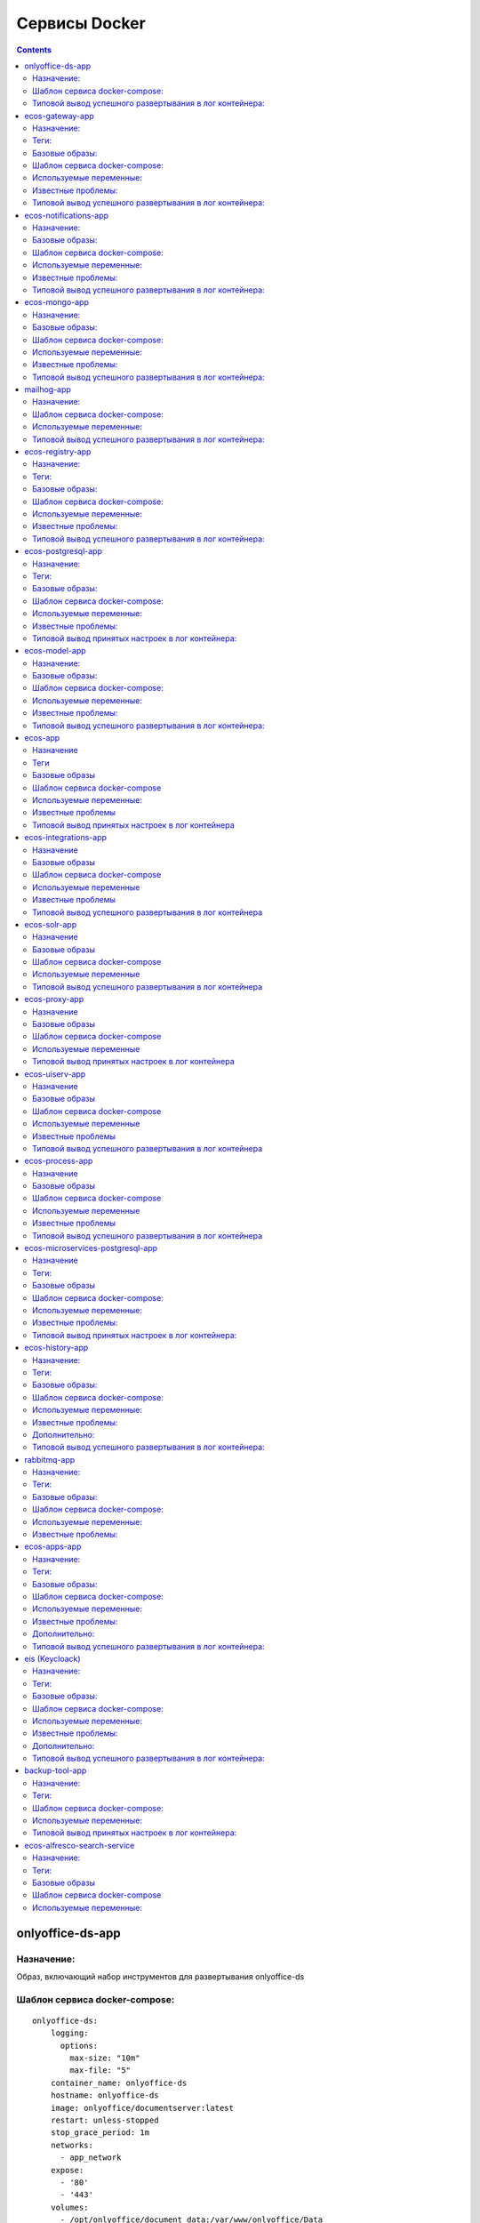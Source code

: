 Сервисы Docker
================

.. contents::
		:depth: 2

onlyoffice-ds-app
-----------------

Назначение:
~~~~~~~~~~~
Образ, включающий набор инструментов для развертывания onlyoffice-ds

Шаблон сервиса docker-compose:
~~~~~~~~~~~~~~~~~~~~~~~~~~~~~~
::

	onlyoffice-ds:
	    logging:
	      options:
	        max-size: "10m"
	        max-file: "5"
	    container_name: onlyoffice-ds
	    hostname: onlyoffice-ds
	    image: onlyoffice/documentserver:latest
	    restart: unless-stopped
	    stop_grace_period: 1m
	    networks:
	      - app_network
	    expose:
	      - '80'
	      - '443'
	    volumes:
	      - /opt/onlyoffice/document_data:/var/www/onlyoffice/Data
	      - /opt/onlyoffice/document_log:/var/log/onlyoffice
	      - /opt/onlyoffice/document_fonts:/usr/share/fonts/truetype/custom
	      - /opt/onlyoffice/document_forgotten:/var/lib/onlyoffice/documentserver/App_Data/cache/files/forgotten

Типовой вывод успешного развертывания в лог контейнера:
~~~~~~~~~~~~~~~~~~~~~~~~~~~~~~~~~~~~~~~~~~~~~~~~~~~~~~~
::

	onlyoffice-ds               |  * Starting PostgreSQL 10 database server
	onlyoffice-ds               |    ...done.
	onlyoffice-ds               |  * Starting RabbitMQ Messaging Server rabbitmq-server
	onlyoffice-ds               |    ...done.
	onlyoffice-ds               | Starting redis-server: redis-server.
	onlyoffice-ds               | Starting supervisor: supervisord.
	onlyoffice-ds               |  * Starting periodic command scheduler cron
	onlyoffice-ds               |    ...done.
	onlyoffice-ds               |  * Starting nginx nginx
	onlyoffice-ds               |    ...done.
	onlyoffice-ds               | Generating AllFonts.js, please wait...Done
	onlyoffice-ds               | Generating presentation themes, please wait...Done
	onlyoffice-ds               | ds:docservice: stopped
	onlyoffice-ds               | ds:docservice: started
	onlyoffice-ds               | ds:converter: stopped
	onlyoffice-ds               | ds:converter: started
	onlyoffice-ds               |  * Reloading nginx configuration nginx
	onlyoffice-ds               |    ...done.
	onlyoffice-ds               | ==> /var/log/onlyoffice/documentserver/converter/err.log <==
	onlyoffice-ds               | 
	onlyoffice-ds               | ==> /var/log/onlyoffice/documentserver/converter/out.log <==
	onlyoffice-ds               | [2020-05-14T20:35:52.505] [WARN] nodeJS - update cluster with 1 workers
	onlyoffice-ds               | [2020-05-14T20:36:27.586] [WARN] nodeJS - update cluster with 1 workers
	onlyoffice-ds               | [2020-05-14T20:36:27.604] [WARN] nodeJS - worker 903 started.
	onlyoffice-ds               | [2020-05-14T20:36:27.605] [WARN] nodeJS - update cluster with 1 workers
	onlyoffice-ds               | [2020-05-15T09:48:03.094] [WARN] nodeJS - update cluster with 1 workers
	onlyoffice-ds               | [2020-05-15T09:48:03.125] [WARN] nodeJS - worker 861 started.
	onlyoffice-ds               | [2020-05-15T09:48:03.126] [WARN] nodeJS - update cluster with 1 workers
	onlyoffice-ds               | [2020-05-15T09:48:35.735] [WARN] nodeJS - update cluster with 1 workers
	onlyoffice-ds               | [2020-05-15T09:48:35.746] [WARN] nodeJS - worker 926 started.
	onlyoffice-ds               | [2020-05-15T09:48:35.748] [WARN] nodeJS - update cluster with 1 workers
	onlyoffice-ds               | 
	onlyoffice-ds               | ==> /var/log/onlyoffice/documentserver/docservice/err.log <==
	onlyoffice-ds               | 
	onlyoffice-ds               | ==> /var/log/onlyoffice/documentserver/docservice/out.log <==
	onlyoffice-ds               | [2020-05-14T20:36:05.671] [WARN] nodeJS - error description: docId = 0a2955d7-9505-421b-8e14-4bfaa68d994a_1.0 errorId = Other error
	onlyoffice-ds               | [2020-05-14T20:36:26.944] [WARN] nodeJS - Express server starting...
	onlyoffice-ds               | [2020-05-14T20:36:26.947] [WARN] nodeJS - Plugins watch exception (https://nodejs.org/docs/latest/api/fs.html#fs_availability).
	onlyoffice-ds               | [2020-05-14T20:36:27.185] [WARN] nodeJS - Express server listening on port 8000 in production-linux mode
	onlyoffice-ds               | [2020-05-15T09:48:04.094] [WARN] nodeJS - Express server starting...
	onlyoffice-ds               | [2020-05-15T09:48:04.100] [WARN] nodeJS - Plugins watch exception (https://nodejs.org/docs/latest/api/fs.html#fs_availability).
	onlyoffice-ds               | [2020-05-15T09:48:04.354] [WARN] nodeJS - Express server listening on port 8000 in production-linux mode
	onlyoffice-ds               | [2020-05-15T09:48:34.897] [WARN] nodeJS - Express server starting...
	onlyoffice-ds               | [2020-05-15T09:48:34.901] [WARN] nodeJS - Plugins watch exception (https://nodejs.org/docs/latest/api/fs.html#fs_availability).
	onlyoffice-ds               | [2020-05-15T09:48:35.083] [WARN] nodeJS - Express server listening on port 8000 in production-linux mode
	onlyoffice-ds               | 
	onlyoffice-ds               | ==> /var/log/onlyoffice/documentserver/gc/err.log <==
	onlyoffice-ds               | 
	onlyoffice-ds               | ==> /var/log/onlyoffice/documentserver/gc/out.log <==
	onlyoffice-ds               | 
	onlyoffice-ds               | ==> /var/log/onlyoffice/documentserver/metrics/err.log <==
	onlyoffice-ds               | 
	onlyoffice-ds               | ==> /var/log/onlyoffice/documentserver/metrics/out.log <==
	onlyoffice-ds               |   gauges: { 'statsd.timestamp_lag': 0 },
	onlyoffice-ds               |   timer_data: {},
	onlyoffice-ds               |   counter_rates:
	onlyoffice-ds               |    { 'statsd.bad_lines_seen': 0,
	onlyoffice-ds               |      'statsd.packets_received': 0,
	onlyoffice-ds               |      'statsd.metrics_received': 0 },
	onlyoffice-ds               |   sets: {},
	onlyoffice-ds               |   pctThreshold: [ 90 ] }
	onlyoffice-ds               | 15 May 09:48:02 - [796] reading config file: ./config/config.js
	onlyoffice-ds               | 15 May 09:48:02 - server is up INFO

ecos-gateway-app
----------------
Назначение:
~~~~~~~~~~~~~~~~~~~~~~~~~~~~~~~~~~~~~
Образ одного из центральных компонентов микросервисной архитектуры. Приложение реализует API шлюз взаимодействия с остальными микросервисами

Теги:
~~~~~

`Nexus_gateway <http://nexus.citeck.ru/ecos-gateway:>`_ <tag> - сборка проекта ecos-gateway 

Базовые образы:
~~~~~~~~~~~~~~~

**openjdk:8-jre-alpine** - официальный образ openjdk 8 jre на базе alpine linux

Шаблон сервиса docker-compose:
~~~~~~~~~~~~~~~~~~~~~~~~~~~~~~
::

	gateway-app:
	    logging:
	      options:
	        max-size: "10m"
	        max-file: "5"
	    image: nexus.citeck.ru/ecos-gateway:<GATEWAY_APP_IMAGE
	    container_name: gateway-app
	    hostname: gateway-app
	    restart: unless-stopped
	    stop_grace_period: 1m
	    environment:
	      - JHIPSTER_REGISTRY_PASSWORD=alfr3sc0
	      - _JAVA_OPTIONS=-Xmx512m -Xms256m
	      - SPRING_PROFILES_ACTIVE=prod,swagger
	      - EUREKA_CLIENT_SERVICE_URL_DEFAULTZONE=http://admin:$${jhipster.registry.password}@jhipster-registry:8761/eureka
	      - SPRING_CLOUD_CONFIG_URI=http://admin:$${jhipster.registry.password}@jhipster-registry:8761/config
	      - SPRING_DATASOURCE_URL=jdbc:postgresql://micro-postgresql:5432/gateway
	      - JHIPSTER_SLEEP=30 # gives time for the JHipster Registry to boot before the application
	    expose:
	      - 8085/tcp
	    networks:
	      - app_network
	    depends_on:
	      - jhipster-registry
	      - micro-postgresql
	  micro-postgresql:
	    image: postgres:10.4
	    container_name: micro-postgresql
	    hostname: micro-postgresql
	    restart: unless-stopped
	    stop_grace_period: 1m
	    environment:
	      - POSTGRES_USER=gateway
	      - POSTGRES_PASSWORD=
	    networks:
	      - app_network

Используемые переменные:
~~~~~~~~~~~~~~~~~~~~~~~~

*	**_JAVA_OPTIONS** - параметры для **jvm**
*	**SPRING_PROFILES_ACTIVE** - используемые при развертывании профили
*	**EUREKA_CLIENT_SERVICE_URL_DEFAULTZONE** - url используемого по умолчанию **eureka load balancer**, содержит credentials
*	**SPRING_CLOUD_CONFIG_URI** - url используемого **cloud config server**, содержит credentials
*	**JHIPSTER_REGISTRY_PASSWORD** - пароль пользователя для аутентификации в **eureka load balancer**
*	**SPRING_DATASOURCE_URL** - url используемого **postgresql datasource**
*	**JHIPSTER_SLEEP **- **таймаут** перед развертыванием микросервиса

Известные проблемы:
~~~~~~~~~~~~~~~~~~~
*	Отсутствие readness/liveness проверок датасорсов при развертывании и активном состоянии микросервиса
*	Использование empty password в доступах к датасорсам
*	cloud config и eureka load balancer используют один и тот же пароль

Типовой вывод успешного развертывания в лог контейнера:
~~~~~~~~~~~~~~~~~~~~~~~~~~~~~~~~~~~~~~~~~~~~~~~~~~~~~~~
::

	gateway-app                 | ----------------------------------------------------------
	gateway-app                 |   Application 'gateway' is running! Access URLs:
	gateway-app                 |   Local:          http://localhost:8085/
	gateway-app                 |   External:       http://172.25.0.22:8085/
	gateway-app                 |   Profile(s):     [prod, swagger]
	gateway-app                 | ----------------------------------------------------------
	gateway-app                 | 2020-05-13 07:17:43.131  INFO 1 --- [           main] ru.citeck.ecos.GatewayApp                : 
	gateway-app                 | ----------------------------------------------------------
	gateway-app                 |   Config Server:  Connected to the JHipster Registry running in Docker
	gateway-app                 | ----------------------------------------------------------

ecos-notifications-app
----------------------

Назначение:
~~~~~~~~~~~
Образ микросервиса рассылки нотификаций

Базовые образы:
~~~~~~~~~~~~~~~
*	**openjdk:8-jre-alpine** - официальный образ openjdk 8 jre на базе alpine linux

Шаблон сервиса docker-compose:
~~~~~~~~~~~~~~~~~~~~~~~~~~~~~~
::

	notifications-app:
	    logging:
	      options:
	        max-size: "10m"
	        max-file: "5"
	    image: nexus.citeck.ru/ecos-notifications:<NOTIFICATIONS_APP_IMAGE
	    container_name: notifications-app
	    hostname: notifications-app
	    restart: unless-stopped
	    stop_grace_period: 1m
	    depends_on:
	      - notifications-postgresql
	    environment:
	      - JHIPSTER_REGISTRY_PASSWORD=alfr3sc0
	      - _JAVA_OPTIONS=-Xmx256m -Xms256m
	      - SPRING_PROFILES_ACTIVE=prod,swagger
	      - EUREKA_CLIENT_SERVICE_URL_DEFAULTZONE=http://admin:$${jhipster.registry.password}@jhipster-registry:8761/eureka
	      - SPRING_CLOUD_CONFIG_URI=http://admin:$${jhipster.registry.password}@jhipster-registry:8761/config
	      - SPRING_DATASOURCE_URL=jdbc:postgresql://notifications-postgresql:5432/notifications
	      - JHIPSTER_SLEEP=140 # gives time for the JHipster Registry to boot before the application
	      - ECOS-NOTIFICATIONS_EVENT_HOST=<ECOS-NOTIFICATIONS_EVENT_HOST
	      - ECOS-NOTIFICATIONS_EVENT_PORT=<ECOS-NOTIFICATIONS_EVENT_PORT
	      - ECOS-NOTIFICATIONS_EVENT_USERNAME=<ECOS-NOTIFICATIONS_EVENT_USERNAME
	      - ECOS-NOTIFICATIONS_EVENT_PASSWORD=<ECOS-NOTIFICATIONS_EVENT_PASSWORD
	      - ECOS-NOTIFICATIONS_ALFRESCO_URL=<ECOS-NOTIFICATIONS_ALFRESCO_URL
	      - ECOS-NOTIFICATIONS_ALFRESCO_AUTHENTICATION_USERNAME=<ECOS-NOTIFICATIONS_ALFRESCO_AUTHENTICATION_USERNAME
	      - ECOS-NOTIFICATIONS_ALFRESCO_AUTHENTICATION_PASSWORD=<ECOS-NOTIFICATIONS_ALFRESCO_AUTHENTICATION_PASSWORD
	    ports:
	      - 8013:8013
	    volumes:
	      - /opt/alfresco/logs/notifications:/tmp
	      - /opt/micro/credentials:/credentials
	    networks:
	      - app_network
	  # NOTIFICATIONS PSQL
	  notifications-postgresql:
	    image: postgres:10.4
	    container_name: notifications-postgresql
	    hostname: notifications-postgresql
	    restart: unless-stopped
	    stop_grace_period: 1m
	    environment:
	      - POSTGRES_USER=notifications
	    volumes:
	      - /opt/micro/postgresql/notifications:/var/lib/postgresql/data
	    networks:
	      - app_network

Используемые переменные:
~~~~~~~~~~~~~~~~~~~~~~~~
*	**_JAVA_OPTIONS** - параметры для **jvm**
*	**SPRING_PROFILES_ACTIVE** - используемые при развертывании профили
*	**EUREKA_CLIENT_SERVICE_URL_DEFAULTZONE** - url используемого по умолчанию **eureka load balancer**, содержит credentials
*	**SPRING_CLOUD_CONFIG_URI** - url используемого **cloud config server**, содержит credentials
*	**JHIPSTER_REGISTRY_PASSWORD** - пароль пользователя для аутентификации в **eureka load balancer**
*	**SPRING_DATASOURCE_URL** - url используемого **postgresql datasource**
*	**JHIPSTER_SLEEP **- **таймаут** перед развертыванием микросервиса
*	**ECOS-NOTIFICATIONS_EVENT_HOST** - fqdn/ip диспетчера очередей rabbitmq
*	**ECOS-NOTIFICATIONS_EVENT_PORT** - amqp порт диспетчера очередей rabbitmq
*	**ECOS-NOTIFICATIONS_EVENT_USERNAME** - пользователь диспетчера очередей rabbitmq
*	**ECOS-NOTIFICATIONS_EVENT_PASSWORD** - пароль диспетчера очередей rabbitmq
*	**ECOS-NOTIFICATIONS_ALFRESCO_URL** - fqdn развернутого приложения ecos
*	**ECOS-NOTIFICATIONS_ALFRESCO_AUTHENTICATION_USERNAME** - пользователь в ecos для интеграции с микросервисом нотификации
*	**ECOS-NOTIFICATIONS_ALFRESCO_AUTHENTICATION_PASSWORD** - пароль пользователя в ecos для интеграции с микросервисом нотификации

Известные проблемы:
~~~~~~~~~~~~~~~~~~~
*	Отсутствие readness/liveness проверок датасорсов при развертывании и активном состоянии микросервиса
*	Использование empty password в доступах к датасорсам
*	Cloud config и eureka load balancer используют один и тот же пароль
*	Монтирование firebase credentials как волюма
*	Часть app properties (ECOS-NOTIFICATIONS*) нужно вынести в spring cloud config

Типовой вывод успешного развертывания в лог контейнера:
~~~~~~~~~~~~~~~~~~~~~~~~~~~~~~~~~~~~~~~~~~~~~~~~~~~~~~~
::

	notifications-app           | ----------------------------------------------------------
	notifications-app           |   Application 'notifications' is running! Access URLs:
	notifications-app           |   Local:          http://localhost:8013/
	notifications-app           |   External:       http://172.26.0.22:8013/
	notifications-app           |   Profile(s):     [prod, swagger]
	notifications-app           | ----------------------------------------------------------
	notifications-app           | 2020-05-14 05:59:30.204  INFO 1 --- [           main] r.c.ecos.notifications.NotificationsApp  : 
	notifications-app           | ----------------------------------------------------------
	notifications-app           |   Config Server:  Connected to the JHipster Registry running in Docker
	notifications-app           | ----------------------------------------------------------

ecos-mongo-app
--------------

Назначение:
~~~~~~~~~~~
Образ для развертывания контейнера с mongodb с преконфигурированными настройками датасорсов для микросервисов

Базовые образы:
~~~~~~~~~~~~~~~
*	`mongo_4 <https://hub.docker.com/layers/mongo/library/mongo/4.0/images/sha256-ccd97bd444338973ac143a22753e6b73a3e707a6a3edd512311a418a3e432cdb?context=explore>`_ - Официальный образ mongodb v 4.0.x

Шаблон сервиса docker-compose:
~~~~~~~~~~~~~~~~~~~~~~~~~~~~~~
::
 
	mongo-app:
	    logging:
	      options:
	        max-size: "10m"
	        max-file: "5"
	    container_name: mongo-app
	    hostname: mongo-app
	    restart: unless-stopped
	    stop_grace_period: 1m
	    image: nexus.citeck.ru/mongo:4.0
	    env_file:
	     - ./env_dir/mongo-app.env
	    expose:
	      - 27017/tcp
	    volumes:
	      - /opt/mongo-app:/data/db/
	    networks:
	      - app_network

Используемые переменные:
~~~~~~~~~~~~~~~~~~~~~~~~

*	**MONGO_INITDB_ROOT_USERNAME** - логин пользователя, который будет создан в **admin db с root** привилегиями
*	**MONGO_INITDB_ROOT_PASSWORD** - пароль привилегированного пользователя
*	**MONGO_INITDB_DATABASE** - определение базы данных, используемой в скриптах развертывания в ``/docker-entrypoint-initdb.d/*.js/sh. (1)``
*	**ECOS_HISTORY_APP_DATASOURCE_DATABASE** - db микросервиса истории **(ecos-history)**
*	**ECOS_HISTORY_APP_DATASOURCE_USERNAME** - логин для мкр истории, роль dbOwner **(ecos-history)**
*	**ECOS_HISTORY_APP_DATASOURCE_PASSWORD** - пароль для мкр истории **(ecos-history-password)**
*	**ECOS_PROCESS_APP_DATASOURCE_DATABASE** - db микросервиса ecos-process **(ecos-process)**
*	**ECOS_PROCESS_APP_DATASOURCE_USERNAME **- логин для мкр ecos-process, роль dbOwner **(ecos-process)**
*	**ECOS_PROCESS_APP_DATASOURCE_PASSWORD** - пароль для мкр ecos-process **(ecos-process-password)**
 	
(1) - This variable allows you to specify the name of a database to be used for creation scripts in /docker-entrypoint-initdb.d/.js (see Initializing a fresh instance below). MongoDB is fundamentally designed for «create on first use», so if you do not insert data with your JavaScript files, then no database is created.

Известные проблемы:
~~~~~~~~~~~~~~~~~~~
::
 
	2020-05-06T07:44:14.752+0000 I STORAGE [initandlisten] ** WARNING: Using the XFS filesystem is strongly recommended with the WiredTiger storage engine
	2020-05-06T07:44:14.752+0000 I STORAGE [initandlisten] ** See `mongo_prodnotes_filesystem <http://dochub.mongodb.org/core/prodnotes-filesystem>`_ 

Типовой вывод успешного развертывания в лог контейнера:
~~~~~~~~~~~~~~~~~~~~~~~~~~~~~~~~~~~~~~~~~~~~~~~~~~~~~~~
::

	MongoDB shell version v4.0.18
	connecting to: mongodb://127.0.0.1:27017/test?gssapiServiceName=mongodb
	2020-05-06T07:44:13.565+0000 I NETWORK  [listener] connection accepted from 127.0.0.1:42378 #3 (1 connection now open)
	2020-05-06T07:44:13.565+0000 I NETWORK  [conn3] received client metadata from 127.0.0.1:42378 conn3: { application: { name: "MongoDB Shell" }, driver: { name: "MongoDB Internal Client", version: "4.0.18" }, os: { type: "Linux", name: "Ubuntu", architecture: "x86_64", version: "16.04" } }
	Implicit session: session { "id" : UUID("3cb7f158-dfaa-4ffd-896f-b36052828f19") }
	MongoDB server version: 4.0.18
	2020-05-06T07:44:13.593+0000 I ACCESS   [conn3] Successfully authenticated as principal root_user on admin from client 127.0.0.1:42378
	1
	ecos-process
	Successfully added user: {
	        "user" : "ecos-process",
	        "roles" : [
	                {
	                        "role" : "dbOwner",
	                        "db" : "ecos-process"
	                }
	        ]
	}
	ecos-history
	Successfully added user: {
	        "user" : "ecos-history",
	        "roles" : [
	                {
	                        "role" : "dbOwner",
	                        "db" : "ecos-history"
	                }
	        ]
	}
	bye

mailhog-app
-----------

Назначение:
~~~~~~~~~~~
Образ инструмента для e-mail тестирования

Шаблон сервиса docker-compose:
~~~~~~~~~~~~~~~~~~~~~~~~~~~~~~
::

	mailhog:
	    logging:
	      options:
	        max-size: "10m"
	        max-file: "5"
	    restart: unless-stopped
	    stop_grace_period: 1m
	    container_name: mailhog
	    hostname: mailhog
	    expose:
	      - 8025/tcp
	    environment:
	      - MH_UI_WEB_PATH=mailhog
	    image: mailhog/mailhog
	    networks:
	      - app_network

Используемые переменные:
~~~~~~~~~~~~~~~~~~~~~~~~
*	**MH_UI_WEB_PATH** - web path для использования mailhog за проксирующим ecos-proxy (mailhog)

Типовой вывод успешного развертывания в лог контейнера:
~~~~~~~~~~~~~~~~~~~~~~~~~~~~~~~~~~~~~~~~~~~~~~~~~~~~~~~
::

	mailhog                     | [HTTP] Binding to address: 0.0.0.0:8025
	mailhog                     | 2020/05/14 06:43:07 Using in-memory storage
	mailhog                     | 2020/05/14 06:43:07 [SMTP] Binding to address: 0.0.0.0:1025
	mailhog                     | 2020/05/14 06:43:07 Serving under http://0.0.0.0:8025/mailhog/
	mailhog                     | Creating API v1 with WebPath: /mailhog
	mailhog                     | Creating API v2 with WebPath: /mailhog

ecos-registry-app
-----------------

Назначение:
~~~~~~~~~~~
Образ одного из центральных компонентов микросервисной архитектуры. Приложение объединяет eureka REST сервис (load balancing, registering, service discovery) и Spring Cloud Config server для централизации конфигурации.

Теги:
~~~~~
jhipster/jhipster-registry:v4.1.1 - официальный образ

`nexus_ecos_registry <http://nexus.citeck.ru/ecos-registry:>`_  - собственная сборка

Базовые образы:
~~~~~~~~~~~~~~~
**openjdk:8-jre-alpine** - официальный образ openjdk 8 jre на базе alpine linux

Шаблон сервиса docker-compose:
~~~~~~~~~~~~~~~~~~~~~~~~~~~~~~
::

	jhipster-registry:
	    logging:
	      options:
	        max-size: "10m"
	        max-file: "5"
	    image: jhipster/jhipster-registry:<JHIPSTER_APP_IMAGE
	    container_name: jhipster-registry
	    hostname: jhipster-registry
	    restart: unless-stopped
	    stop_grace_period: 1m
	    volumes:
	      - /opt/micro/central-server-config:/central-config
	    environment:
	      - _JAVA_OPTIONS=-Xmx512m -Xms256m -Dcom.sun.management.jmxremote=true -Dcom.sun.management.jmxremote.port=10004 -Dcom.sun.management.jmxremote.authenticate=true -Dcom.sun.management.jmxremote.access.file=/central-config/jmxremote.access -Dcom.sun.management.jmxremote.password.file=/central-config/jmxremote.password -Dcom.sun.management.jmxremote.ssl=false -Dcom.sun.management.jmxremote.local.only=false -Dcom.sun.management.jmxremote.rmi.port=10004  -Djava.rmi.server.hostname=<HOST_IP
	      - SPRING_PROFILES_ACTIVE=dev,swagger
	      - SPRING_SECURITY_USER_PASSWORD=alfr3sc0
	      - JHIPSTER_REGISTRY_PASSWORD=alfr3sc0
	      - SPRING_CLOUD_CONFIG_SERVER_COMPOSITE_0_TYPE=native
	      - SPRING_CLOUD_CONFIG_SERVER_COMPOSITE_0_SEARCH_LOCATIONS=file:/central-config/docker-config/
	    expose:
	      - 8761/tcp
	      - 10004/tcp
	    networks:
	      - app_network

Используемые переменные:
~~~~~~~~~~~~~~~~~~~~~~~~
*	**_JAVA_OPTIONS** - параметры для jvm
*	**SPRING_PROFILES_ACTIVE** - используемые при развертывании профили
*	**SPRING_SECURITY_USER_PASSWORD** - пароль пользователя для аутентификации в cloud config
*	**JHIPSTER_REGISTRY_PASSWORD** - пароль пользователя для аутентификации в eureka load balancer
*	Документация по `spring cloud config <https://cloud.spring.io/spring-cloud-config/reference/html/#_spring_cloud_config_server>`_

Известные проблемы:
~~~~~~~~~~~~~~~~~~~
*	Требуется закончить переход на ecos-registry проект
*	Утилизации цпу
*	Требуется конфигурация registry как экспортера метрик микросервисов в Prometheus
*	Использование localPath расположения конфигурационного файла
*	Не реализован доступ к ui registry через location
*	Не используется JWT token

Типовой вывод успешного развертывания в лог контейнера:
~~~~~~~~~~~~~~~~~~~~~~~~~~~~~~~~~~~~~~~~~~~~~~~~~~~~~~~
::

	jhipster-registry                    | ----------------------------------------------------------
	jhipster-registry                    |  Application 'jhipster-registry' is running! Access URLs:
	jhipster-registry                    |  Local:          http://localhost:8761
	jhipster-registry                    |  External:       http://172.18.0.11:8761
	jhipster-registry                    |  Profile(s):     [composite, dev, swagger]
	jhipster-registry                    | ----------------------------------------------------------
	jhipster-registry                    | 2020-04-28 20:35:36.017  INFO 1 --- [           main] i.g.j.registry.JHipsterRegistryApp       : 
	jhipster-registry                    | ----------------------------------------------------------
	jhipster-registry                    |  Config Server:  Connected to the JHipster Registry running in Docker
	jhipster-registry                    | ----------------------------------------------------------

ecos-postgresql-app
-------------------
Назначение:
~~~~~~~~~~~
Образ, собранный на официальном образе postgresql 9.4.x с добавлением скрипта инициализации баз данных и пользователей

Теги:
~~~~~
`nexus_alpine <http://nexus.citeck.ru/ecos-postgres:9.4-alpine>`_

Базовые образы:
~~~~~~~~~~~~~~~
**postgres:9.4-alpine** - официальный образ postgresql 9.4.x на базе alpine linux

Шаблон сервиса docker-compose:
~~~~~~~~~~~~~~~~~~~~~~~~~~~~~~
::

	ecos-postgresql:
	    container_name: ecos-postgresql
	    restart: unless-stopped
	    ports:
	      - 127.0.0.1:50432:5432/tcp
	    environment:
	      - POSTGRES_PASSWORD=alfr3sc0
	      - DB_NAME=alfresco
	      - FLOWABLE_DBNAME=alf_flowable
	      - HISTORY_DBNAME=history_service
	      - CASE_MODEL_DBNAME=alfresco_case_model
	    hostname: ecos-postgresql
	    image: nexus.citeck.ru/ecos-postgres:9.4-alpine
	    stop_grace_period: 1m
	    volumes:
	      - /opt/alfresco/postgresql/:/var/lib/postgresql/data
	    networks:
	      - app_network

Используемые переменные:
~~~~~~~~~~~~~~~~~~~~~~~~

*	**POSTGRES_PASSWORD** - обязательный параметр за исключением 
*   **POSTGRES_HOST_AUTH_METHOD=trust**, пароль рутового пользователя
*	**POSTGRES_USER** - переопределение дефолтного пользователя **postgres**
*	**POSTGRES_DB** - переопределение дефолтной базы данных
*	**POSTGRES_INITDB_ARGS** - дополнительные параметры для инициализации кластера
*	**POSTGRES_INITDB_WALDIR** - переопределение дефолтной директории хранения логов транзакций
*	**POSTGRES_HOST_AUTH_METHOD** - метод аутентификации host подключений для всех бд, пользователей и адресов в **pg_hba.conf**. Дефолтное значение **md5**
*	**PGDATA** - переопределение дефолтной директории хранения фалов инициируемого кластера
*	**DB_NAME** - определение базы данных **ecos**
*	**DB_USERNAME** - определение пользователя для базы данных **ecos/flowable/ecos-history**
*	**DB_PASSWORD** - пароль создаваемого пользователя
*	**FLOWABLE_DBNAME** - определение базы данных **flowable**
*	**HISTORY_DBNAME** - определение базы данных для ecos-history-app (устаревший параметр, базы данных мкр вынесены в отдельный инстанс)
*	**CASE_MODEL_DBNAME** - определение базы данных **ecos-case-model-app**

Известные проблемы:
~~~~~~~~~~~~~~~~~~~
*	EOL версии postgresl
*	Используется один пользователь для баз данных
*	Отсутствие конфигурации postgresql.conf, pg_hba.conf
*	Отсутствие конфигурации используемых схем

Типовой вывод принятых настроек в лог контейнера:
~~~~~~~~~~~~~~~~~~~~~~~~~~~~~~~~~~~~~~~~~~~~~~~~~
::

	The files belonging to this database system will be owned by user "postgres".
	This user must also own the server process.

	The database cluster will be initialized with locale "en_US.utf8".
	The default database encoding has accordingly been set to "UTF8".
	The default text search configuration will be set to "english".

	Data page checksums are disabled.

	fixing permissions on existing directory /var/lib/postgresql/data ... ok
	creating subdirectories ... ok
	selecting default max_connections ... 100
	selecting default shared_buffers ... 128MB
	selecting default timezone ... UTC
	selecting dynamic shared memory implementation ... posix
	creating configuration files ... ok
	creating template1 database in /var/lib/postgresql/data/base/1 ... ok
	initializing pg_authid ... ok
	setting password ... ok
	initializing dependencies ... ok
	creating system views ... ok
	loading system objects' descriptions ... ok
	creating collations ... sh: locale: not found
	ok
	No usable system locales were found.
	Use the option "--debug" to see details.
	creating conversions ... ok
	creating dictionaries ... ok
	setting privileges on built-in objects ... ok
	creating information schema ... ok
	loading PL/pgSQL server-side language ... ok
	vacuuming database template1 ... ok
	copying template1 to template0 ... ok
	copying template1 to postgres ... ok
	syncing data to disk ... ok

	Success. You can now start the database server using:

	    postgres -D /var/lib/postgresql/data
	or
	    pg_ctl -D /var/lib/postgresql/data -l logfile start


	WARNING: enabling "trust" authentication for local connections
	You can change this by editing pg_hba.conf or using the option -A, or
	--auth-local and --auth-host, the next time you run initdb.

	WARNING: No password has been set for the database.
	         This will allow anyone with access to the
	         Postgres port to access your database. In
	         Docker's default configuration, this is
	         effectively any other container on the same
	         system.

	         Use "-e POSTGRES_PASSWORD=password" to set
	         it in "docker run".

	waiting for server to start....LOG:  database system was shut down at 2020-04-27 23:16:37 UTC
	LOG:  MultiXact member wraparound protections are now enabled
	LOG:  database system is ready to accept connections
	LOG:  autovacuum launcher started
	 done
	server started

	/usr/local/bin/docker-entrypoint.sh: sourcing /docker-entrypoint-initdb.d/initDBs.sh
	CREATE ROLE
	CREATE DATABASE
	CREATE DATABASE
	CREATE DATABASE
	CREATE DATABASE
	CREATE EXTENSION
	CREATE EXTENSION

	waiting for server to shut down....LOG:  received fast shutdown request
	LOG:  aborting any active transactions
	LOG:  autovacuum launcher shutting down
	LOG:  shutting down
	LOG:  database system is shut down
	 done
	server stopped

	PostgreSQL init process complete; ready for start up.

	LOG:  database system was shut down at 2020-04-27 23:16:40 UTC
	LOG:  MultiXact member wraparound protections are now enabled
	LOG:  database system is ready to accept connections
	LOG:  autovacuum launcher started

ecos-model-app
--------------

Назначение:
~~~~~~~~~~~
Образ микросервиса, предназначенного для хранения и работы с такими сущностями как: тип(type), раздел(section), ассоциация(association), действие(action)

Базовые образы:
~~~~~~~~~~~~~~~
*	**openjdk:8-jre-alpine** - официальный образ openjdk 8 jre на базе alpine linux

Шаблон сервиса docker-compose:
~~~~~~~~~~~~~~~~~~~~~~~~~~~~~~
::

	emodel-app:
	    container_name: emodel-app
	    restart: unless-stopped
	    stop_grace_period: 1m
	    image: nexus.citeck.ru/ecos-model:<ECOS_MODEL_IMAGE
	    expose:
	      - 8094/tcp
	    environment:
	      - JHIPSTER_REGISTRY_PASSWORD=alfr3sc0
	      - _JAVA_OPTIONS=-Xmx256m -Xms256m
	      - SPRING_PROFILES_ACTIVE=dev,swagger
	      - EUREKA_CLIENT_SERVICE_URL_DEFAULTZONE=http://admin:$${jhipster.registry.password}@jhipster-registry:8761/eureka
	      - SPRING_CLOUD_CONFIG_URI=http://admin:$${jhipster.registry.password}@jhipster-registry:8761/config
	      - SPRING_DATASOURCE_URL=jdbc:postgresql://emodel-postgresql:5432/emodel
	      - ECOS_INIT_DELAY=120
	    networks:
	      - app_network
	    depends_on:
	      - emodel-postgresql
	  emodel-postgresql:
	    restart: unless-stopped
	    stop_grace_period: 1m
	    container_name: emodel-postgresql
	    image: postgres:10.4
	    environment:
	      - POSTGRES_USER=emodel
	      - POSTGRES_PASSWORD=
	    volumes:
	      - /opt/micro/postgresql/emodel:/var/lib/postgresql/data
	    networks:
	      - app_network

Используемые переменные:
~~~~~~~~~~~~~~~~~~~~~~~~
*	**_JAVA_OPTIONS** - параметры для **jvm**
*	**SPRING_PROFILES_ACTIVE** - используемые при развертывании профили
*	**EUREKA_CLIENT_SERVICE_URL_DEFAULTZONE** - url используемого по умолчанию **eureka load balancer**, содержит credentials
*	**SPRING_CLOUD_CONFIG_URI** - url используемого **cloud config server**, содержит credentials
*	**JHIPSTER_REGISTRY_PASSWORD** - пароль пользователя для аутентификации в **eureka load balancer**
*	**SPRING_DATASOURCE_URL** - url используемого **postgresql datasource**
*	**JHIPSTER_SLEEP** - таймаут перед развертыванием микросервиса

Известные проблемы:
~~~~~~~~~~~~~~~~~~~
*	Отсутствие readness/liveness проверок датасорсов при развертывании и активном состоянии микросервиса
*	Использование empty password в доступах к датасорсам
*	cloud config и eureka load balancer используют один и тот же пароль

Типовой вывод успешного развертывания в лог контейнера:
~~~~~~~~~~~~~~~~~~~~~~~~~~~~~~~~~~~~~~~~~~~~~~~~~~~~~~~
::

	emodel-app                  | ----------------------------------------------------------
	emodel-app                  |   Application 'emodel' is running! Access URLs:
	emodel-app                  |   Local:          http://localhost:8094/
	emodel-app                  |   External:       http://172.25.0.26:8094/
	emodel-app                  |   Profile(s):     [dev, swagger]
	emodel-app                  | ----------------------------------------------------------
	emodel-app                  | 2020-05-13 09:04:16.415  INFO 1 --- [           main] ru.citeck.ecos.model.EcosModelApp        : 
	emodel-app                  | ----------------------------------------------------------
	emodel-app                  |   Config Server:  Connected to the JHipster Registry running in Docker
	emodel-app                  | ----------------------------------------------------------

ecos-app
--------
Назначение
~~~~~~~~~~
Образ, включающий контейнер сервлетов Tomcat с предварительно сформированным комплектом вебархивов, конфигурационных файлов для webapp и предустановленными инструментами.

Теги
~~~~

<docker-registry>/ecos-<ecos project>:tag*

**Веб архивы**

*	alfresco.war
*	share.war
*	flowable-admin.war
*	flowable-idm.war
*	flowable-modeler.war
*	flowable-rest.war
*	flowable-task.war
*	solr.war

Тег:
*<docker-registry>/ecs-<ecos project>:tag*

**Веб архивы:**

*	alfresco.war
*	share.war
*	flowable-admin.war
*	flowable-idm.war
*	flowable-modeler.war
*	flowable-rest.war
*	flowable-task.war

Базовые образы
~~~~~~~~~~~~~~
* **centos:centos7** - базовый образ последнего обновления CentOS 7.
* **nexus.citeck.ru/ecs:base** - базовый образ на основе centos:centos7. В образ вынесены слои с типовыми инструкциями для переиспользования в итоговых образах.

Шаблон сервиса docker-compose
~~~~~~~~~~~~~~~~~~~~~~~~~~~~~

::

  ecos:
    logging:
      options:
        max-size: "10m"
        max-file: "5"
    container_name: ecos
    restart: unless-stopped
    ports:
      - 9090:9090/tcp
      - 50086:50086/tcp
    expose:
      - 8080/tcp
      - 8443/tcp
    environment:
      - USE_EXTERNAL_AUTH=<EXTERNAL_AUTH
      - DB_HOST=ecos-postgresql
      - ALFRESCO_HOSTNAME=<DOMAIN_NAME
      - ALFRESCO_PROTOCOL=https
      - SHARE_HOSTNAME=<DOMAIN_NAME
      - SHARE_PROTOCOL=https
      - SHARE_PORT=443
      - ALFRESCO_PORT=443
      - FLOWABLE_URL=https://<DOMAIN_NAME
      - MAIL_HOST=<M_HOST
      - MAIL_PORT=<M_PORT
      - DB_NAME=alfresco
      - FLOWABLE_DBNAME=alf_flowable
      - ECOS_EUREKA_INSTANCE_HOST=ecos
      - ECOS_EUREKA_INSTANCE_IP=ecos
      - ECOS_EUREKA_INSTANCE_PORT=8080
      - JHIPSTER_REGISTRY_PASSWORD=alfr3sc0
      - EUREKA_CLIENT_SERVICE_URL_DEFAULTZONE=http://admin:$${jhipster.registry.password}@jhipster-registry:8761/eureka
      - JAVA_OPTS=<BOOTSTRAP_LOCALE -Djava.security.egd=file:///dev/urandom <ECOS_XM <XDEBUG -Dcom.sun.management.jmxremote.authenticate=true -Dcom.sun.management.jmxremote.ssl=false -Dcom.sun.management.jmxremote.port=9090 -Dcom.sun.management.jmxremote.rmi.port=9090 -Djava.rmi.server.hostname=<HOST_IP -Dcom.sun.management.jmxremote.password.file=/tmp/alfresco/jmxremote.password -Dcom.sun.management.jmxremote.access.file=/tmp/alfresco/jmxremote.access
    volumes:
      - /opt/ecos/license:/opt/tomcat/shared/classes/alfresco/ecos
      - /opt/ecos/conf:/tmp/alfresco
      - /opt/ecos/content:/content
      - /opt/ecos/shared:/shared
      - /opt/ecos/extract_load:/extract_load
      - /opt/ecos/history_data/:/opt/history/data/
    networks:
      - app_network
    hostname: <HOSTNAME
    image: <ECOS_IMAGE
    stop_grace_period: 1m
    healthcheck:
      test: ["CMD", "curl", "-f", "http://localhost:8080/alfresco"]
      interval: 1m
      timeout: 10s
      retries: 15
    depends_on:
      - ecos-postgresql
      - rabbitmq

Используемые переменные:
~~~~~~~~~~~~~~~~~~~~~~~~
*	TWEAK_FLOWABLE - устаревший параметр, на данный момент по дефолту в true, требуется исключить из образа
*	FLOWABLE_REST_API_USERNAME - логин интеграции с flowable
*	FLOWABLE_REST_API_PASSWORD - пароль интеграции с flowable
*	ALFRESCO_HOSTNAME - типовой параметр конфигурации alfresco, при объявлении переопределяет соответствующий параметр в alfresco-global.properties
*	ALFRESCO_PROTOCOL - типовой параметр конфигурации alfresco, при объявлении переопределяет соответствующий параметр в alfresco  -global.properties
*	SHARE_HOSTNAME - типовой параметр конфигурации alfresco, при объявлении переопределяет соответствующий параметр в alfresco-global.properties
*	SHARE_PROTOCOL - типовой параметр конфигурации alfresco, при объявлении переопределяет соответствующий параметр в alfresco-global.properties
*	ALFRESCO_PORT - типовой параметр конфигурации alfresco, при объявлении переопределяет соответствующий параметр в alfresco-global.properties
*	SHARE_PORT - типовой параметр конфигурации alfresco, при объявлении переопределяет соответствующий параметр в alfresco-global.properties
*	DB_KIND - тип используемой бд (postgresql, mysql). Entrypoint формирует, в зависимости от выбранного параметра следующие переменные: DB_CONN_PARAMS, DB_DRIVER, DB_PORT.
*	DB_USERNAME - логин для подключеня к датасорсу
*	DB_PASSWORD - пароль для подключения к датасорсу
*	DB_NAME - имя базы данных
*	DB_HOST - fqdn or ip узла, где развернут инстанс бд
*	DB_DRIVER - используемый драйвер подключения к датасорсу, фомируется параметром DB_KIND
*	DB_PORT - порт усзла, где развернут инстанс бд, по умолчанию используются дефолтные порты postgresql, mysql
*	SYSTEM_SERVERMODE - типовой параметр конфигурации alfresco, при объявлении переопределяет соответствующий параметр в alfresco-global.properties
*	MAIL_HOST - типовой параметр конфигурации alfresco, при объявлении переопределяет соответствующий параметр в alfresco-global.properties
*	MAIL_PORT - типовой параметр конфигурации alfresco, при объявлении переопределяет соответствующий параметр в alfresco-global.properties
*	MAIL_USERNAME - типовой параметр конфигурации alfresco, при объявлении переопределяет соответствующий параметр в alfresco-global.properties
*	MAIL_PASSWORD - типовой параметр конфигурации alfresco, при объявлении переопределяет соответствующий параметр в alfresco-global.properties
*	MAIL_FROM_DEFAULT - типовой параметр конфигурации alfresco, при объявлении переопределяет соответствующий параметр в alfresco-global.properties
*	MAIL_PROTOCOL - типовой параметр конфигурации alfresco, при объявлении переопределяет соответствующий параметр в alfresco-global.properties
*	MAIL_SMTP_AUTH - типовой параметр конфигурации alfresco, при объявлении переопределяет соответствующий параметр в alfresco-global.properties
*	MAIL_SMTP_STARTTLS_ENABLE - типовой параметр конфигурации alfresco, при объявлении переопределяет соответствующий параметр в alfresco-global.properties
*	MAIL_SMTPS_AUTH - типовой параметр конфигурации alfresco, при объявлении переопределяет соответствующий параметр в alfresco-global.properties
*	MAIL_SMTPS_STARTTLS_ENABLE - типовой параметр конфигурации alfresco, при объявлении переопределяет соответствующий параметр в alfresco-global.properties
*	FTP_PORT - типовой параметр конфигурации alfresco, при объявлении переопределяет соответствующий параметр в alfresco-global.properties
*	CIFS_ENABLED - типовой параметр конфигурации alfresco, при объявлении переопределяет соответствующий параметр в alfresco-global.properties
*	CIFS_SERVER_NAME - типовой параметр конфигурации alfresco, при объявлении переопределяет соответствующий параметр в alfresco-global.properties
*	CIFS_DOMAIN - типовой параметр конфигурации alfresco, при объявлении переопределяет соответствующий параметр в alfresco-global.properties
*	NFS_ENABLED - типовой параметр конфигурации alfresco, при объявлении переопределяет соответствующий параметр в alfresco-global.properties
*	CONTENT_STORE - расположение директорий contenstore/contentstore.deleted по абсолютному пути внутри контейнера
*	TOMCAT_CSRF_PATCH - расположение патча по отключению Tomcat CSRF token filter
*	TOMCAT_CSRF_ENABLED - использование Tomcat CSRF token filter (default true)
*	SOLR_WORKSPACE_PROPERTIES - (ecos image only) директория хранения настроек коллекции workspace solr4
*	SOLR_ARCHIVE_PROPERTIES -(ecos image only) директория хранения настроек коллекции archive solr4
*	SOLR_STORE - (ecos image only) расположение директории хранения индексов solr по абсолютному пути внутри контейнера
*	FLOWABLE_DB_KIND - тип используемой бд (postgresql, mysql). Entrypoint формирует, в зависимости от выбранного параметра следующие переменные: DB_CONN_PARAMS, DB_DRIVER, DB_PORT.
*	FLOWABLE_URL - fqdn or ip обращения к флобл ui
*	FLOWABLE_DB_NAME - имя базы данных
*	FLOWABLE_DB_USERNAME - логин для подключеня к датасорсу
*	FLOWABLE_DB_PASSWORD - пароль для подключения к датасорсу
*	FLOWABLE_DB_HOST - fqdn or ip узла, где развернут инстанс бд
*	FLOWABLE_DB_PORT - порт усзла, где развернут инстанс бд, по умолчанию используются дефолтные порты postgresql, mysql
*	FLOWABLE_DB_CONN_PARAMS - дополнительные параметры подключения к датасорсу
*	LDAP_ENABLED - типовой параметр конфигурации alfresco, при объявлении переопределяет соответствующий параметр в alfresco-global.properties
*	LDAP_KIND - типовой параметр конфигурации alfresco, при объявлении переопределяет соответствующий параметр в alfresco-global.properties
*	LDAP_AUTH_USERNAMEFORMAT - типовой параметр конфигурации alfresco, при объявлении переопределяет соответствующий параметр в alfresco-global.properties
*	LDAP_URL - типовой параметр конфигурации alfresco, при объявлении переопределяет соответствующий параметр в alfresco-global.properties
*	LDAP_DEFAULT_ADMINS - типовой параметр конфигурации alfresco, при объявлении переопределяет соответствующий параметр в alfresco-global.properties
*	LDAP_SECURITY_PRINCIPAL - типовой параметр конфигурации alfresco, при объявлении переопределяет соответствующий параметр в alfresco-global.properties
*	LDAP_SECURITY_CREDENTIALS - типовой параметр конфигурации alfresco, при объявлении переопределяет соответствующий параметр в alfresco-global.properties
*	LDAP_GROUP_SEARCHBASE - типовой параметр конфигурации alfresco, при объявлении переопределяет соответствующий параметр в alfresco-global.properties
*	LDAP_USER_SEARCHBASE - типовой параметр конфигурации alfresco, при объявлении переопределяет соответствующий параметр в alfresco-global.properties
*	LDAP_USER_ATTRIBUTENAME - типовой параметр конфигурации alfresco, при объявлении переопределяет соответствующий параметр в alfresco-global.properties
*	LDAP_GROUP_MEMBER_ATTRIBUTENAME - типовой параметр конфигурации alfresco, при объявлении переопределяет соответствующий параметр в alfresco-global.properties
*	USE_EXTERNAL_AUTH - конфгурирование share-config-custom.xml для использования внешней аутентификации по заголовку.

Известные проблемы
~~~~~~~~~~~~~~~~~~~
*	Часть событий лога приложений контейнера сервлетов остается внутри котейнера, что приводит к неконтролируему разрастанию overlay слоев контейнера и утилизации дискового ресурса хоста.
*	Часть параметров (отображены в документации типовой параметр конфигурации..) включены во входящиие параметры для entrypoint, часть параметров передается через alfresco-additional.properties, часть параметров находится на readonly слоях образа. Требуется выработка решения по использованию единого подхода к объявлению параметров.
*	Большое количество веб-приложений в составе одного образа, отсутствие возможности формализации используемых ресурсов в рамках веб приложения.
*	Невалидный ImageMagic (ecos image only)
*	Отсутствие контроля за процессами инструментов конвертации в образе (процесс конвертера не первичный, его состояние не влияет на ЖЦ контейнера, но влияет на доступность функционала в развернутом приложении)
*	Большой размер итогового образа (стандартная сборка без использования экспериментальных фич, типа сквоша слоев)
*	Отсутствие мониторинга в разрезе веб-приложения под Prometheus (есть jmx мониторинг через java-gateway zabbix)

Типовой вывод принятых настроек в лог контейнера
~~~~~~~~~~~~~~~~~~~~~~~~~~~~~~~~~~~~~~~~~~~~~~~~~
::

	Attention!!! All spaces in Environment variables will be deleted!!!
	ecos                        | replacing option  flowable.rest-api.username=admin  in  /opt/tomcat/shared/classes/alfresco-global.properties
	ecos                        | replacing option  flowable.rest-api.password=alfr3sc0  in  /opt/tomcat/shared/classes/alfresco-global.properties
	ecos                        | replacing option  alfresco.host=ecos-demo.citeck.com  in  /opt/tomcat/shared/classes/alfresco-global.properties
	ecos                        | replacing option  alfresco.protocol=https  in  /opt/tomcat/shared/classes/alfresco-global.properties
	ecos                        | replacing option  alfresco.port=443  in  /opt/tomcat/shared/classes/alfresco-global.properties
	ecos                        | replacing option  share.host=ecos-demo.citeck.com  in  /opt/tomcat/shared/classes/alfresco-global.properties
	ecos                        | replacing option  share.protocol=https  in  /opt/tomcat/shared/classes/alfresco-global.properties
	ecos                        | replacing option  share.port=443  in  /opt/tomcat/shared/classes/alfresco-global.properties
	ecos                        | replacing option  system.serverMode=PRODUCTION  in  /opt/tomcat/shared/classes/alfresco-global.properties
	ecos                        | replacing option  db.driver=org.postgresql.Driver  in  /opt/tomcat/shared/classes/alfresco-global.properties
	ecos                        | replacing option  db.username=alfresco  in  /opt/tomcat/shared/classes/alfresco-global.properties
	ecos                        | replacing option  db.password=alfr3sc0  in  /opt/tomcat/shared/classes/alfresco-global.properties
	ecos                        | replacing option  db.name=alfresco  in  /opt/tomcat/shared/classes/alfresco-global.properties
	ecos                        | replacing option  db.url=jdbc:postgresql://ecos-postgresql:5432/alfresco  in  /opt/tomcat/shared/classes/alfresco-global.properties
	ecos                        | adding option  mail.host=mailhog  in  /opt/tomcat/shared/classes/alfresco-global.properties
	ecos                        | adding option  mail.port=1025  in  /opt/tomcat/shared/classes/alfresco-global.properties
	ecos                        | adding option  mail.username=  in  /opt/tomcat/shared/classes/alfresco-global.properties
	ecos                        | adding option  mail.password=  in  /opt/tomcat/shared/classes/alfresco-global.properties
	ecos                        | adding option  mail.from.default=alfresco@alfresco.org  in  /opt/tomcat/shared/classes/alfresco-global.properties
	ecos                        | adding option  mail.protocol=smtp  in  /opt/tomcat/shared/classes/alfresco-global.properties
	ecos                        | adding option  mail.smtp.auth=false  in  /opt/tomcat/shared/classes/alfresco-global.properties
	ecos                        | adding option  mail.smtp.starttls.enable=false  in  /opt/tomcat/shared/classes/alfresco-global.properties
	ecos                        | adding option  mail.smtps.auth=false  in  /opt/tomcat/shared/classes/alfresco-global.properties
	ecos                        | adding option  mail.smtps.starttls.enable=false  in  /opt/tomcat/shared/classes/alfresco-global.properties
	ecos                        | replacing option  ftp.port=21  in  /opt/tomcat/shared/classes/alfresco-global.properties
	ecos                        | adding option  cifs.enabled=false  in  /opt/tomcat/shared/classes/alfresco-global.properties
	ecos                        | adding option  cifs.Server.Name=localhost  in  /opt/tomcat/shared/classes/alfresco-global.properties
	ecos                        | adding option  cifs.domain=WORKGROUP  in  /opt/tomcat/shared/classes/alfresco-global.properties
	ecos                        | adding option  cifs.hostannounce=true  in  /opt/tomcat/shared/classes/alfresco-global.properties
	ecos                        | adding option  cifs.broadcast=0.0.0.255  in  /opt/tomcat/shared/classes/alfresco-global.properties
	ecos                        | adding option  cifs.ipv6.enabled=false  in  /opt/tomcat/shared/classes/alfresco-global.properties
	ecos                        | adding option  nfs.enabled=false  in  /opt/tomcat/shared/classes/alfresco-global.properties
	ecos                        | adding option  dir.contentstore=/content/contentstore  in  /opt/tomcat/shared/classes/alfresco-global.properties
	ecos                        | adding option  dir.contentstore.deleted=/content/contentstore.deleted  in  /opt/tomcat/shared/classes/alfresco-global.properties
	ecos                        | adding option  flowable.modeler.url=https://ecos-demo.citeck.com/flowable-modeler/  in  /opt/tomcat/shared/classes/alfresco-global.properties
	ecos                        | adding option  flowable.rest-api.url=https://ecos-demo.citeck.com/flowable-rest/  in  /opt/tomcat/shared/classes/alfresco-global.properties
	ecos                        | adding option  flowable.webapps.deployment.api.url=https://ecos-demo.citeck.com/flowable-task/app-api  in  /opt/tomcat/shared/classes/alfresco-global.properties
	ecos                        | Flowable api url change skipped
	ecos                        | adding option  idm.app.url=https://ecos-demo.citeck.com/flowable-idm/  in  /opt/tomcat/shared/classes/alfresco-global.properties
	ecos                        | adding option  flowable.db.url=jdbc:postgresql://ecos-postgresql:5432/alf_flowable  in  /opt/tomcat/shared/classes/alfresco-global.properties
	ecos                        | adding option  flowable.db.username=alfresco  in  /opt/tomcat/shared/classes/alfresco-global.properties
	ecos                        | adding option  flowable.db.password=alfr3sc0  in  /opt/tomcat/shared/classes/alfresco-global.properties
	ecos                        | adding option  flowable.db.driver.class.name=org.postgresql.Driver  in  /opt/tomcat/shared/classes/alfresco-global.properties
	ecos                        | replacing option  data.dir.root=/var/lib/solr4/index  in  /opt/alfresco/solr4/workspace-SpacesStore/conf/solrcore.properties
	ecos                        | replacing option  solr.suggester.enabled=false  in  /opt/alfresco/solr4/workspace-SpacesStore/conf/solrcore.properties
	ecos                        | replacing option  data.dir.root=/var/lib/solr4/index  in  /opt/alfresco/solr4/archive-SpacesStore/conf/solrcore.properties
	ecos                        | adding option  authentication.chain=alfrescoNtlm1:alfrescoNtlm  in  /opt/tomcat/shared/classes/alfresco-global.properties
	ecos                        | Flowable connection string: postgresql://ecos-postgresql:5432/alf_flowable
	ecos                        | Solr configuration changed!

ecos-integrations-app
---------------------
Назначение
~~~~~~~~~~
Микросервис, предоставляющий эндпойнт ecos-records, через который можно посылать запросы в определенный список внешних систем.

Базовые образы
~~~~~~~~~~~~~~~
*	**openjdk:8-jre-alpine** - официальный образ openjdk 8 jre на базе alpine linux

Шаблон сервиса docker-compose
~~~~~~~~~~~~~~~~~~~~~~~~~~~~~
::

 integrations-app:
    logging:
      options:
        max-size: "10m"
        max-file: "5"
    image: nexus.citeck.ru/ecos-integrations:<INTEGRATIONS_APP_IMAGE
    container_name: integrations-app
    hostname: integrations-app
    restart: unless-stopped
    stop_grace_period: 1m
    depends_on:
      - integrations-postgresql
    environment:
      - JHIPSTER_REGISTRY_PASSWORD=alfr3sc0
      - _JAVA_OPTIONS=-Xmx256m -Xms256m
      - SPRING_PROFILES_ACTIVE=prod,swagger
      - EUREKA_CLIENT_SERVICE_URL_DEFAULTZONE=http://admin:$${jhipster.registry.password}@jhipster-registry:8761/eureka
      - SPRING_CLOUD_CONFIG_URI=http://admin:$${jhipster.registry.password}@jhipster-registry:8761/config
      - SPRING_DATASOURCE_URL=jdbc:postgresql://integrations-postgresql:5432/integrations
      - JHIPSTER_SLEEP=140 # gives time for the JHipster Registry to boot before the application
    expose:
      - 8082/tcp
    networks:
      - app_network
 # INTEGRATIONS PSQL
  integrations-postgresql:
    image: postgres:10.4
    container_name: integrations-postgresql
    hostname: integrations-postgresql
    restart: unless-stopped
    stop_grace_period: 1m
    ports:
      - 127.0.0.1:15432:5432/tcp
    environment:
      - POSTGRES_USER=integrations
    volumes:
      - /opt/micro/postgresql/integrations:/var/lib/postgresql/data
    networks:
      - app_network

Используемые переменные
~~~~~~~~~~~~~~~~~~~~~~~~

*	**_JAVA_OPTIONS** - параметры для jvm
*	**SPRING_PROFILES_ACTIVE** - используемые при развертывании профили
*	**EUREKA_CLIENT_SERVICE_URL_DEFAULTZONE** - url используемого по умолчанию eureka load balancer, содержит credentials
*	**SPRING_CLOUD_CONFIG_URI** - url используемого cloud config server, содержит credentials
*	**JHIPSTER_REGISTRY_PASSWORD** - пароль пользователя для аутентификации в eureka load balancer
*	**SPRING_DATASOURCE_URL** - url используемого postgresql datasource
*	**JHIPSTER_SLEEP** - таймаут перед развертыванием микросервиса

Известные проблемы
~~~~~~~~~~~~~~~~~~

*	Отсутствие readness/liveness проверок датасорсов при развертывании и активном состоянии микросервиса
*	Использование empty password в доступах к датасорсам
*	Cloud config и eureka load balancer используют один и тот же пароль


Типовой вывод успешного развертывания в лог контейнера
~~~~~~~~~~~~~~~~~~~~~~~~~~~~~~~~~~~~~~~~~~~~~~~~~~~~~~~
::
 
 integrations-app            | ----------------------------------------------------------
 integrations-app            |   Application 'integrations' is running! Access URLs:
 integrations-app            |   Local:          http://localhost:8082/
 integrations-app            |   External:       http://172.26.0.21:8082/
 integrations-app            |   Profile(s):     [prod, swagger]
 integrations-app            | ----------------------------------------------------------
 integrations-app            | 2020-05-14 06:12:11.339  INFO 1 --- [           main] r.c.ecos.integrations.IntegrationsApp    : 
 integrations-app            | ----------------------------------------------------------
 integrations-app            |   Config Server:  Connected to the JHipster Registry running in Docker
 integrations-app            | ----------------------------------------------------------

ecos-solr-app
-------------

Назначение
~~~~~~~~~~~
Образ с установленным контейнером сервлетов Tomcat с вебархивом проекта ecos-alfresco-solr4

Базовые образы
~~~~~~~~~~~~~~~
*	tomcat:7.0.59-jre8 - официальный образ tomcat 7.0.59, openjdk version "1.8.0_40-internal"

Шаблон сервиса docker-compose
~~~~~~~~~~~~~~~~~~~~~~~~~~~~~~~
::
 
 ess:
    logging:
      options:
        max-size: "10m"
        max-file: "5"
    image: nexus.citeck.ru/ess:<ECOS_SOLR4
    restart: unless-stopped
    stop_grace_period: 1m
    container_name: ess
    hostname: ess
    ports:
      - 8080:8080/tcp
      - 8443:8443/tcp
    env_file:
      - ./env_dir/ess.env
    volumes:
      - /opt/ess:/opt/solr4_data
    networks:
      - app_network

Используемые переменные
~~~~~~~~~~~~~~~~~~~~~~~~
*	ALFRESCO_HOST - fqdn/ip инстанса ecos
*	ALFRESCO_PORT - http порт инстанса ecos 
*	ALFRESCO_PORT_SSL - https порт инстанса ecos 
*	ALFRESCO_SECURE_COMMS - использовать шифрованное соединение
*	CITECK_MERGE_FACTOR - мерж фактор solr/lucene, используемый при определении необходимости мержить сегменты.
*	ALFRESCO_INDEX_TRANSFORM_CONTENT - если true - будет происходить конвертация контента в текст и его последующая пословесная индексация. Если false - будут индексироваться только метаданные (mimetype, size, etc).
*	ALFRESCO_RECORD_UNINDEXED_NODES - если true - ноды, типы которых отмечены как “неиндексируемые” - будут попадать в индекс в качестве документа без индексации атрибутов ноды. Если false - такие документы будут игнорироваться при индексации.
*	CITECK_RECORD_TRANSACTIONS - если true - каждая транзакция будет попадать в индекс, как отметка о том, что она проиндексирована. Если false - данные о проиндексированных транзакциях будут храниться только в кеше, в памяти.
*	CITECK_TX_CONSISTENCY_CHECK_MODE - тип проверки консистентности индекса и базы для индексации транзакций. Может принимать значения FULL_DB_AND_INDEX_CHECK, ONLY_LAST_TRANSACTION или NONE.
*	CITECK_TX_IS_INDEXED_CACHE_SIZE - размер кеша, если CITECK_RECORD_TRANSACTIONS = false.
*	CITECK_TX_IS_INDEXED_CACHE_CLEAR_COEFFICIENT - коэффициент чистки кеша при переполнении, если CITECK_RECORD_TRANSACTIONS = false.
*	CITECK_RECORD_ACL_TRANSACTIONS - если true - каждая транзакция прав будет попадать в индекс, как отметка о том, что она проиндексирована. Если false - данные о проиндексированных транзакциях прав будут храниться только в кеше, в памяти.
*	CITECK_ACL_CONSISTENCY_CHECK_MODE - тип проверки консистентности индекса и базы для индексации транзакций прав. Может принимать значения FULL_DB_AND_INDEX_CHECK, ONLY_LAST_TRANSACTION или NONE.
*	CITECK_ACL_TX_IS_INDEXED_CACHE_SIZE - размер кеша, если CITECK_RECORD_ACL_TRANSACTIONS = false.
*	CITECK_ACL_TX_IS_INDEXED_CACHE_CLEAR_COEFFICIENT - коэффициент чистки кеша при переполнении, если CITECK_RECORD_ACL_TRANSACTIONS = false.
*	JAVA_OPTS - параметры для jvm

Типовой вывод успешного развертывания в лог контейнера
~~~~~~~~~~~~~~~~~~~~~~~~~~~~~~~~~~~~~~~~~~~~~~~~~~~~~~
::

	ess                         | Attention!!! All spaces in Environment variables will be deleted!!!
	ess                         | Solr configuration changed!
	ess                         | replacing option  alfresco.index.transformContent=false  in  /opt/solr4/archive-SpacesStore/conf/solrcore.properties
	ess                         | replacing option  alfresco.index.transformContent=false  in  /opt/solr4/workspace-SpacesStore/conf/solrcore.properties
	ess                         | replacing option  alfresco.recordUnindexedNodes=false  in  /opt/solr4/archive-SpacesStore/conf/solrcore.properties
	ess                         | replacing option  alfresco.recordUnindexedNodes=false  in  /opt/solr4/workspace-SpacesStore/conf/solrcore.properties
	ess                         | May 14, 2020 9:28:30 AM org.apache.catalina.startup.VersionLoggerListener log
	ess                         | INFO: Server version:        Apache Tomcat/7.0.59
	ess                         | May 14, 2020 9:28:30 AM org.apache.catalina.startup.VersionLoggerListener log
	ess                         | INFO: Server built:          Jan 28 2015 15:51:10 UTC
	ess                         | May 14, 2020 9:28:30 AM org.apache.catalina.startup.VersionLoggerListener log
	ess                         | INFO: Server number:         7.0.59.0
	ess                         | May 14, 2020 9:28:30 AM org.apache.catalina.startup.VersionLoggerListener log
	ess                         | INFO: OS Name:               Linux
	ess                         | May 14, 2020 9:28:30 AM org.apache.catalina.startup.VersionLoggerListener log
	ess                         | INFO: OS Version:            3.10.0-957.21.2.el7.x86_64
	ess                         | May 14, 2020 9:28:30 AM org.apache.catalina.startup.VersionLoggerListener log
	ess                         | INFO: Architecture:          amd64
	ess                         | May 14, 2020 9:28:30 AM org.apache.catalina.startup.VersionLoggerListener log
	ess                         | INFO: Java Home:             /usr/lib/jvm/java-8-openjdk-amd64/jre
	ess                         | May 14, 2020 9:28:30 AM org.apache.catalina.startup.VersionLoggerListener log
	ess                         | INFO: JVM Version:           1.8.0_40-internal-b27
	ess                         | May 14, 2020 9:28:30 AM org.apache.catalina.startup.VersionLoggerListener log
	ess                         | INFO: JVM Vendor:            Oracle Corporation
	ess                         | May 14, 2020 9:28:30 AM org.apache.catalina.startup.VersionLoggerListener log
	ess                         | INFO: CATALINA_BASE:         /usr/local/tomcat
	ess                         | May 14, 2020 9:28:30 AM org.apache.catalina.startup.VersionLoggerListener log
	ess                         | INFO: CATALINA_HOME:         /usr/local/tomcat
	ess                         | May 14, 2020 9:28:30 AM org.apache.catalina.startup.VersionLoggerListener log
	ess                         | INFO: Command line argument: -Djava.util.logging.config.file=/usr/local/tomcat/conf/logging.properties
	ess                         | May 14, 2020 9:28:30 AM org.apache.catalina.startup.VersionLoggerListener log
	ess                         | INFO: Command line argument: -Djava.util.logging.manager=org.apache.juli.ClassLoaderLogManager
	ess                         | May 14, 2020 9:28:30 AM org.apache.catalina.startup.VersionLoggerListener log
	ess                         | INFO: Command line argument: -Xms1G
	ess                         | May 14, 2020 9:28:30 AM org.apache.catalina.startup.VersionLoggerListener log
	ess                         | INFO: Command line argument: -Xmx2G
	ess                         | May 14, 2020 9:28:30 AM org.apache.catalina.startup.VersionLoggerListener log
	ess                         | INFO: Command line argument: -Djava.endorsed.dirs=/usr/local/tomcat/endorsed
	ess                         | May 14, 2020 9:28:30 AM org.apache.catalina.startup.VersionLoggerListener log
	ess                         | INFO: Command line argument: -Dcatalina.base=/usr/local/tomcat
	ess                         | May 14, 2020 9:28:30 AM org.apache.catalina.startup.VersionLoggerListener log
	ess                         | INFO: Command line argument: -Dcatalina.home=/usr/local/tomcat
	ess                         | May 14, 2020 9:28:30 AM org.apache.catalina.startup.VersionLoggerListener log
	ess                         | INFO: Command line argument: -Djava.io.tmpdir=/usr/local/tomcat/temp
	ess                         | May 14, 2020 9:28:30 AM org.apache.catalina.core.AprLifecycleListener lifecycleEvent
	ess                         | INFO: The APR based Apache Tomcat Native library which allows optimal performance in production environments was not found on the java.library.path: /usr/java/packages/lib/amd64:/usr/lib/x86_64-linux-gnu/jni:/lib/x86_64-linux-gnu:/usr/lib/x86_64-linux-gnu:/usr/lib/jni:/lib:/usr/lib
	ess                         | May 14, 2020 9:28:30 AM org.apache.coyote.AbstractProtocol init
	ess                         | INFO: Initializing ProtocolHandler ["http-bio-8080"]
	ess                         | May 14, 2020 9:28:30 AM org.apache.coyote.AbstractProtocol init
	ess                         | INFO: Initializing ProtocolHandler ["ajp-bio-8009"]
	ess                         | May 14, 2020 9:28:31 AM org.apache.coyote.AbstractProtocol init
	ess                         | INFO: Initializing ProtocolHandler ["http-bio-8443"]
	ess                         | May 14, 2020 9:28:31 AM org.apache.catalina.startup.Catalina load
	ess                         | INFO: Initialization processed in 1875 ms
	ess                         | May 14, 2020 9:28:31 AM org.apache.catalina.core.StandardService startInternal
	ess                         | INFO: Starting service Catalina
	ess                         | May 14, 2020 9:28:31 AM org.apache.catalina.core.StandardEngine startInternal
	ess                         | INFO: Starting Servlet Engine: Apache Tomcat/7.0.59
	ess                         | May 14, 2020 9:28:31 AM org.apache.catalina.startup.HostConfig deployDescriptor
	ess                         | INFO: Deploying configuration descriptor /usr/local/tomcat/conf/Catalina/localhost/solr4.xml
	ess                         | May 14, 2020 9:28:31 AM org.apache.catalina.startup.SetContextPropertiesRule begin
	ess                         | WARNING: [SetContextPropertiesRule]{Context} Setting property 'debug' to '0' did not find a matching property.
	ess                         | May 14, 2020 9:28:41 AM org.apache.catalina.core.ApplicationContext log
	ess                         | INFO: No Spring WebApplicationInitializer types detected on classpath
	ess                         | 2020-05-14 09:28:47,899  INFO  [solr.component.AsyncBuildSuggestComponent] [coreLoadExecutor-5-thread-2] Initializing SuggestComponent
	ess                         | 2020-05-14 09:28:49,601  INFO  [solr.component.AsyncBuildSuggestComponent] [coreLoadExecutor-5-thread-1] Initializing SuggestComponent
	ess                         | May 14, 2020 9:28:49 AM org.apache.catalina.startup.HostConfig deployDescriptor
	ess                         | INFO: Deployment of configuration descriptor /usr/local/tomcat/conf/Catalina/localhost/solr4.xml has finished in 18,143 ms
	ess                         | May 14, 2020 9:28:49 AM org.apache.catalina.startup.HostConfig deployDirectory
	ess                         | INFO: Deploying web application directory /usr/local/tomcat/webapps/examples
	ess                         | May 14, 2020 9:28:50 AM org.apache.catalina.startup.HostConfig deployDirectory
	ess                         | INFO: Deployment of web application directory /usr/local/tomcat/webapps/examples has finished in 408 ms
	ess                         | May 14, 2020 9:28:50 AM org.apache.catalina.startup.HostConfig deployDirectory
	ess                         | INFO: Deploying web application directory /usr/local/tomcat/webapps/manager
	ess                         | May 14, 2020 9:28:50 AM org.apache.catalina.startup.HostConfig deployDirectory
	ess                         | INFO: Deployment of web application directory /usr/local/tomcat/webapps/manager has finished in 64 ms
	ess                         | May 14, 2020 9:28:50 AM org.apache.catalina.startup.HostConfig deployDirectory
	ess                         | INFO: Deploying web application directory /usr/local/tomcat/webapps/host-manager
	ess                         | May 14, 2020 9:28:50 AM org.apache.catalina.startup.HostConfig deployDirectory
	ess                         | INFO: Deployment of web application directory /usr/local/tomcat/webapps/host-manager has finished in 47 ms
	ess                         | May 14, 2020 9:28:50 AM org.apache.catalina.startup.HostConfig deployDirectory
	ess                         | INFO: Deploying web application directory /usr/local/tomcat/webapps/ROOT
	ess                         | May 14, 2020 9:28:50 AM org.apache.catalina.startup.HostConfig deployDirectory
	ess                         | INFO: Deployment of web application directory /usr/local/tomcat/webapps/ROOT has finished in 56 ms
	ess                         | May 14, 2020 9:28:50 AM org.apache.catalina.startup.HostConfig deployDirectory
	ess                         | INFO: Deploying web application directory /usr/local/tomcat/webapps/docs
	ess                         | May 14, 2020 9:28:50 AM org.apache.catalina.startup.HostConfig deployDirectory
	ess                         | INFO: Deployment of web application directory /usr/local/tomcat/webapps/docs has finished in 35 ms
	ess                         | May 14, 2020 9:28:50 AM org.apache.coyote.AbstractProtocol start
	ess                         | INFO: Starting ProtocolHandler ["http-bio-8080"]
	ess                         | May 14, 2020 9:28:50 AM org.apache.coyote.AbstractProtocol start
	ess                         | INFO: Starting ProtocolHandler ["ajp-bio-8009"]
	ess                         | May 14, 2020 9:28:50 AM org.apache.coyote.AbstractProtocol start
	ess                         | INFO: Starting ProtocolHandler ["http-bio-8443"]
	ess                         | May 14, 2020 9:28:50 AM org.apache.catalina.startup.Catalina start
	ess                         | INFO: Server startup in 18992 ms

ecos-proxy-app
--------------
Назначение
~~~~~~~~~~~
Образ проксирующего сервера со сборкой проекта ecos-ui. 

Базовые образы
~~~~~~~~~~~~~~
nexus.citeck.ru/ecos-nginx-spnego:stable -  Nginx (1.17.6) собирается из исходников + в сборку включен модуль spnego (1.1.0)  для интеграции с AD заказчика и реализации SSO. Базовый образ строится на alpine:3.7 
openresty/openresty:centos-rpm - openresty (1.15.8.3) устанавливается из репо пакетами. Базовый образ строится на CentOS 7.

Шаблон сервиса docker-compose
~~~~~~~~~~~~~~~~~~~~~~~~~~~~~
::

 ecos-proxy:
    logging:
      options:
        max-size: "10m"
        max-file: "5"
    container_name: ecos-proxy
    restart: unless-stopped
    stop_grace_period: 1m
    hostname: ecos-proxy
    ports:
      - 80:80/tcp
    env_file:
     - ./env_dir/ecos-proxy.env
    image: nexus.citeck.ru/ecos-proxy:<ECOS_PROXY_IMAGE
    networks:
      - app_network

Используемые переменные
~~~~~~~~~~~~~~~~~~~~~~~
*	DEFAULT_LOCATION_V2 - переключение дефолтного редиректа ( / ) с share/page на v2/. Формат переменной: DEFAULT_LOCATION_V2=true (параметр дублируется в клиенте в настройках системных журналов)
*	ECOS_INIT_DELAY - таймаут запуска entrypoint скрипта, формирующего default.conf сервера. По умолчанию 30с для нормализации инициализации апстримов в compose проектах.
*	CADVISOR_TARGET - если параметр не указан, то из файла конфигурации nginx будет удален апсрим cadvisor и зависимые от него локейшены. Формат переменной: CADVISOR_TARGET=ip_or_fqdn:port
*	NODE_EXPORTER_TARGET - если параметр не указан, то из файла конфигурации nginx будет удален апсрим node-exporter и зависимые от него локейшены. Формат переменной: NODE_EXPORTER_TARGET=ip_or_fqdn:port
*	USE_EXTERNAL_CONFIGURATION - при объявлении данной переменной будет удален конфигурационный файл default.conf в директории nginx. Используется для разработки и конфигурирования, при этом директории статики, конфигурационные файлы, сертификаты и прочее необходимо прокинуть в контейнер через pv. Директория монтирования файла конфигурации nginx  - /etc/nginx/conf.d/. Формат переменной: USE_EXTERNAL_CONFIGURATION=true
*	PROXY_TARGET - если параметр не указан в файле ecos-proxy.env, то выставляется дефолтное проксирование на контейнер ecos- ecos:8080. Соответственно, при объявлении параметра в файле переменных будет заменено значение ecos:8080 в апстриме ecos конфигурации nginx образа на указанное в файле переменных. Формат переменной: PROXY_TARGET=ip_or_fqdn:port
*	GATEWAY_TARGET - если параметр не указан, то из файла конфигурации nginx будет удален апсрим gateway и зависимые от него локейшены. Формат переменной: GATEWAY_TARGET=ip_or_fqdn:port
*	ENABLE_LOGGING - по умолчанию логирование контейнера отключено, объявление данной переменной включит стандартное логирование nginx, выставление переменной в debug включит расширенный режим отладки обработки пакетов nginx. Формат переменной: ENABLE_LOGGING=true (debug для расширенного режима)
*	ENABLE_SERVER_STATUS - включение локейшена с выдачей статистики сервера nginx, используется для централизированного мониторинга. Локейш доступен только из docker сети. Формат переменной: ENABLE_SERVER_STATUS=true
*	ENABLE_MOBILE_APP_ACCESS - включение локейшена /gateeway с проверкой bearer токена в хидере Authorization. Используется для доступа мобильным приложением. Формат переменной: ENABLE_MOBILE_APP_ACCESS=true. При включении данного функционала требуется сконфигрурировать переменные EIS_ID, REALM_ID, CLIENT_SECRET для интеграции с keycloak.
*	ENABLE_OIDC_FULL_ACCESS - включение проверки bearer токена в хидере Authorization для любого из обрабатываемых локейшенов. Формат переменной: ENABLE_OIDC_FULL_ACCESS=true. При включении данного функционала требуется сконфигрурировать переменные EIS_ID, REALM_ID, CLIENT_SECRET для интеграции с keycloak.
*	ONLYOFFICE_TARGET - включение локейшена /onlyoffice/ для интеграции ecos c развернутым инстансом OnlyOffice. Формат переменной: ONLYOFFICE_TARGET=ip_or_fqdn:port
*	MAILHOG_TARGET - включение локейшена проксирования в ui контейнера mailhog. MAILHOG_TARGET=ip_or_fqdn:port
*	ECOS_REGISTRY_TARGET - включение локейшена проксирования в ui контейнера ecos(jhipster)-registry. Формат переменной: ECOS_REGISTRY_TARGET=ip_or_fqdn:port
*	RABBITMQ_TARGET - включение локейшена проксирования в managment ui контейнера rabbitmq. Формат переменной: RABBITMQ_TARGET=ip_or_fqdn:port
*	EIS_TARGET - включение локейшена проксирования в ui контейнера eis. Используется при размещении eis за проксирующим сервером в сетевом сегменте заказчика. Формат переменной: EIS_TARGET=ip_or_fqdn:port
*	ECOS_PAGE_TITLE - настройка заголовка index.html страницы браузера для нового интерфейса (v2). По умолчанию Citeck ECOS
*	EIS_PROTO – протокол, по которому идёт взаимодействие с keycloak. Значение по-умолчанию  https, опционально можно поставить http
* GATEWAY_TLS_ENABLED - включить HTTPS до ecos-gateway (v4)
* GATEWAY_TLS_CERT - корневой сертификат для проверки сертификата ecos-gateway. Можно указать непосредственно тот же сертификат, который использует gateway. По умолчанию цепочка сертификатов проверяется на 2 уровня. По умолчанию false. (v4)
* GATEWAY_TLS_NAME - имя gateway сервера. nginx всегда проверяет хост gateway на соответствие сертификату, но если хост динамический, то можно использовать эту настройку чтобы задать его константой. (v4)
* ENABLE_HTTPS - включает сервер по SERVER_HTTPS_PORT порту и ждет сертификаты SERVER_TLS_CERT и SERVER_TLS_KEY (v3, v4)
* ENABLE_HSTS - добавлять заголовок Strict-Transport-Security к ответам сервера. (v3, v4)
* SERVER_TLS_CERT - сертификат сервера. По умолчанию /app/ssl/ecos-proxy.cert (v4)
* SERVER_TLS_KEY - приватный ключ сервера. По умолчанию /app/ssl/ecos-proxy.key (v4)
* SERVER_HTTP_PORT - http порт, который будет слушать nginx. По умолчанию зависит от пользователя, под которым запускается контейнер. Если это root, то 80, иначе - 8080 (v4)
* SERVER_HTTPS_PORT - https порт, который будет слушать nginx. По умолчанию зависит от пользователя, под которым запускается контейнер. Если это root, то 443, иначе - 8443 (v4)
* MIN_TLS_VER - минимально допустимая версия TLS. Допустимные значения: [1.3, 1.2, 1.0] (v3, v4)

Не реализованы:

*	SOLR_TARGET
*	ECOS_REGISTRY_TARGET (проблема с api)

Типовой вывод принятых настроек в лог контейнера
~~~~~~~~~~~~~~~~~~~~~~~~~~~~~~~~~~~~~~~~~~~~~~~~
::

	ecos-proxy                  | Wait 30 seconds and run nginx
	ecos-proxy                  | - Logging disabled
	ecos-proxy                  | + Server status monitoring enabled!
	ecos-proxy                  | + Changed upstream gateway: gateway-app:8085
	ecos-proxy                  | - Disabled api-auth upstream and locations
	ecos-proxy                  | + Changed mailhog upstream: mailhog:8025
	ecos-proxy                  | - Disabled gss
	ecos-proxy                  | + Changed ecos-registry upstream: jhipster-registry:8761
	ecos-proxy                  | + Changed rabbitmq upstream: rabbitmq:15672
	ecos-proxy                  | - Disabled eis upstream and locations
	ecos-proxy                  | - Disabled solr location


ecos-uiserv-app
---------------
Назначение
~~~~~~~~~~~~~
Образ микросервиса, предоставляющего элементы ui и хранящий их настройки (меню, журналы, UI конфиги, формы, настройки журналов, дашборды)

Базовые образы
~~~~~~~~~~~~~~~
*	**openjdk:8-jre-alpine** - официальный образ openjdk 8 jre на базе alpine linux

Шаблон сервиса docker-compose
~~~~~~~~~~~~~~~~~~~~~~~~~~~~~
::

 uiserv-app:
    logging:
      options:
        max-size: "10m"
        max-file: "5"
    image: nexus.citeck.ru/ecos-uiserv:<UISERV_APP_IMAGE
    container_name: uiserv-app
    hostname: uiserv-app
    restart: unless-stopped
    stop_grace_period: 1m
    depends_on:
      - uiserv-postgresql
    environment:
      - JHIPSTER_REGISTRY_PASSWORD=alfr3sc0
      - _JAVA_OPTIONS=-Xmx256m -Xms256m <UISERV_MENU_OVERRIDE
      - SPRING_PROFILES_ACTIVE=prod,swagger
      - EUREKA_CLIENT_SERVICE_URL_DEFAULTZONE=http://admin:$${jhipster.registry.password}@jhipster-registry:8761/eureka
      - SPRING_CLOUD_CONFIG_URI=http://admin:$${jhipster.registry.password}@jhipster-registry:8761/config
      - SPRING_DATASOURCE_URL=jdbc:postgresql://uiserv-postgresql:5432/uiserv
      - JHIPSTER_SLEEP=120 # gives time for the JHipster Registry to boot before the application
    expose:
      - 8081/tcp
    networks:
      - app_network
    volumes:
      <MENU_OVERRIDE_DIR
      - /opt/alfresco/logs/uiserv:/tmp
  uiserv-postgresql:
    image: postgres:10.4
    container_name: uiserv-postgresql
    hostname: uiserv-postgresql
    restart: unless-stopped
    stop_grace_period: 1m
    environment:
      - POSTGRES_USER=uiserv
      - POSTGRES_PASSWORD=
    volumes:
      - /opt/micro/postgresql/uiserv:/var/lib/postgresql/data
    networks:
      - app_network

Используемые переменные
~~~~~~~~~~~~~~~~~~~~~~~~
*	**_JAVA_OPTIONS** - параметры для jvm
*	**SPRING_PROFILES_ACTIVE** - используемые при развертывании профили
*	**EUREKA_CLIENT_SERVICE_URL_DEFAULTZONE** - url используемого по умолчанию eureka load balancer, содержит credentials
*	**SPRING_CLOUD_CONFIG_URI** - url используемого cloud config server, содержит credentials
*	**JHIPSTER_REGISTRY_PASSWORD** - пароль пользователя для аутентификации в eureka load balancer
*	**SPRING_DATASOURCE_URL** - url используемого postgresql datasource
*	**JHIPSTER_SLEEP** - таймаут перед развертыванием микросервиса

Известные проблемы
~~~~~~~~~~~~~~~~~~~~~~~~
*	Отсутствие readness/liveness проверок датасорсов при развертывании и активном состоянии микросервиса
*	Использование empty password в доступах к датасорсам
*	cloud config и eureka load balancer используют один и тот же пароль

Типовой вывод успешного развертывания в лог контейнера
~~~~~~~~~~~~~~~~~~~~~~~~~~~~~~~~~~~~~~~~~~~~~~~~~~~~~~~
::

	uiserv-app                  | ----------------------------------------------------------
	uiserv-app                  |   Application 'uiserv' is running! Access URLs:
	uiserv-app                  |   Local:          http://localhost:8081/
	uiserv-app                  |   External:       http://172.25.0.20:8081/
	uiserv-app                  |   Profile(s):     [prod, swagger]
	uiserv-app                  | ----------------------------------------------------------
	uiserv-app                  | 2020-05-13 10:46:57.034  INFO 1 --- [           main] ru.citeck.ecos.uiserv.Application        : 
	uiserv-app                  | ----------------------------------------------------------
	uiserv-app                  |   Config Server:  Connected to the JHipster Registry running in Docker
	uiserv-app                  | ----------------------------------------------------------

ecos-process-app
----------------
Назначение
~~~~~~~~~~
Образ микросервиса для управления CMMN процессами 

Базовые образы
~~~~~~~~~~~~~~~
*	**openjdk:8-jre-alpine** - официальный образ openjdk 8 jre на базе alpine linux

Шаблон сервиса docker-compose
~~~~~~~~~~~~~~~~~~~~~~~~~~~~~~
::

 ecos-process-app:
    logging:
      options:
        max-size: "10m"
        max-file: "5"
    image: nexus.citeck.ru/ecos-process:<ECOS_PROCESS_IMAGE
    container_name: ecos-process-app
    stop_grace_period: 1m
    hostname: ecos-process-app
    restart: unless-stopped
    depends_on:
      - mongo-app
    environment:
      - JHIPSTER_REGISTRY_PASSWORD=alfr3sc0
      - _JAVA_OPTIONS=-Xmx256m -Xms256m
      - SPRING_PROFILES_ACTIVE=dev,swagger
      - EUREKA_CLIENT_SERVICE_URL_DEFAULTZONE=http://admin:$${jhipster.registry.password}@jhipster-registry:8761/eureka
      - SPRING_CLOUD_CONFIG_URI=http://admin:$${jhipster.registry.password}@jhipster-registry:8761/config
      - SPRING_DATA_MONGODB_URI=mongodb://ecos-process:ecos-process-password@mongo-app:27017/ecos-process
      - ECOS_INIT_DELAY=120
    expose:
      - 8098/tcp
    networks:
      - app_network

Используемые переменные
~~~~~~~~~~~~~~~~~~~~~~~~
*	**_JAVA_OPTIONS** - параметры для jvm
*	**SPRING_PROFILES_ACTIVE** - используемые при развертывании профили
*	**EUREKA_CLIENT_SERVICE_URL_DEFAULTZONE** - url используемого по умолчанию eureka load balancer, содержит credentials
*	**SPRING_CLOUD_CONFIG_URI** - url используемого cloud config server, содержит credentials
*	**JHIPSTER_REGISTRY_PASSWORD** - пароль пользователя для аутентификации в eureka load balancer
*	**SPRING_DATA_MONGODB_URI** - url используемого mongodb datasource
*	**JHIPSTER_SLEEP** - таймаут перед развертыванием микросервиса

Известные проблемы
~~~~~~~~~~~~~~~~~~
*	Отсутствие readness/liveness проверок датасорсов при развертывании и активном состоянии микросервиса
*	Использование empty password в доступах к датасорсам
*	Cloud config и eureka load balancer используют один и тот же пароль

Типовой вывод успешного развертывания в лог контейнера
~~~~~~~~~~~~~~~~~~~~~~~~~~~~~~~~~~~~~~~~~~~~~~~~~~~~~~
::

	ecos-process-app            | ----------------------------------------------------------
	ecos-process-app            |   Application 'eproc' is running! Access URLs:
	ecos-process-app            |   Local:          http://localhost:8098/
	ecos-process-app            |   External:       http://172.26.0.26:8098/
	ecos-process-app            |   Profile(s):     [dev, swagger]
	ecos-process-app            | ----------------------------------------------------------
	ecos-process-app            | 2020-05-14 06:30:07.511  INFO 1 --- [           main] ru.citeck.ecos.process.EprocApp          : 
	ecos-process-app            | ----------------------------------------------------------
	ecos-process-app            |   Config Server:  Connected to the JHipster Registry running in Docker
	ecos-process-app            | ----------------------------------------------------------

ecos-microservices-postgresql-app
------------------------------------

Назначение
~~~~~~~~~~

Образ, собранный на официальном образе postgresql 12.x с добавлением скрипта инициализации баз данных и пользователей

Теги:
~~~~~~~~~
`nexus.citeck.ru/postrgesql:msvc-latest <nexus.citeck.ru/postrgesql:msvc-latest>`_- собран на базовом образе  postgres:12, используется в композ проектах, файлы конфигурации размещаются в образе

`nexus.citeck.ru/postrgesql:12 <nexus.citeck.ru/postrgesql:12>`_ - базовый образ  postgres:12, размещен в нашем docker registry, используется в k8s объектах, файлы конфигурации и скрипт развертывания конфигурируются через configmap

Базовые образы
~~~~~~~~~~~~~~~

* **postgres:12** 

Шаблон сервиса docker-compose:
~~~~~~~~~~~~~~~~~~~~~~~~~~~~~~

.. code-block::
	
	ecos-microservices-postgresql-app:
		container_name: ecos-microservices-postgresql-app
		hostname: ecos-microservices-postgresql-app
		restart: unless-stopped
		image: nexus.citeck.ru/postgresql:msvc-latest
		stop_grace_period: 1m
		command: ["postgres", "-c", "config_file=/var/lib/postgresql/conf/postgresql.conf"]
		expose:
    		- 5432/tcp
		env_file:
    		- ./env_dir/ecos-microservices-postgresql-app.env
		volumes:
    		- /opt/ecos-microservices-postgresql:/var/lib/postgresql/data
		networks:
		- app_network

Используемые переменные:
~~~~~~~~~~~~~~~~~~~~~~~~~

* **ECOS_APPS_APP_DATASOURCE_DATABASE** - база данных для мрк ecos-apps-app

* **ECOS_APPS_APP_DATASOURCE_USERNAME** - пользователь для мрк ecos-apps-app

* **ECOS_APPS_APP_DATASOURCE_PASSWORD**  - пароль для мрк ecos-apps-app


* **ECOS_GATEWAY_APP_DATASOURCE_DATABASE**  - база данных для мрк ecos-gateway-app

* **ECOS_GATEWAY_APP_DATASOURCE_USERNAME** - пользователь для мрк ecos-gateway-app

* **ECOS_GATEWAY_APP_DATASOURCE_PASSWORD** - пароль для мрк ecos-gateway-app

 

* **ECOS_UISERV_APP_DATASOURCE_DATABASE**  - база данных для мрк ecos-uiserv-app

* **ECOS_UISERV_APP_DATASOURCE_USERNAME**  - пользователь для мрк ecos-uiserv-app

* **ECOS_UISERV_APP_DATASOURCE_PASSWORD** - пароль для мрк ecos-uiserv-app

 

* **ECOS_INTEGRATIONS_APP_DATASOURCE_DATABASE** - база данных для мрк ecos-integrations-app

* **ECOS_INTEGRATIONS_APP_DATASOURCE_USERNAME** - пользователь для мрк ecos-integrations-app

* **ECOS_INTEGRATIONS_APP_DATASOURCE_PASSWORD** - пароль для мрк ecos-integrations-app
 

* **ECOS_MODEL_APP_DATASOURCE_DATABASE** - база данных для мрк ecos-model-app

* **ECOS_MODEL_APP_DATASOURCE_USERNAME** - пользователь для мрк ecos-model-app

* **ECOS_MODEL_APP_DATASOURCE_PASSWORD** - пароль для мрк ecos-model-app
 

* **ECOS_NOTIFICATIONS_APP_DATASOURCE_DATABASE** - база данных для мрк ecos-notifications-app

* **ECOS_NOTIFICATIONS_APP_DATASOURCE_USERNAME** - пользователь для мрк ecos-notifications-app

* **ECOS_NOTIFICATIONS_APP_DATASOURCE_PASSWORD** - пароль для мрк ecos-notifications-app
 

* **ECOS_HISTORY_APP_DATASOURCE_DATABASE** - база данных для мрк ecos-history-app

* **ECOS_HISTORY_APP_DATASOURCE_USERNAME** - пользователь для мрк ecos-history-app

* **ECOS_HISTORY_APP_DATASOURCE_PASSWORD** - пароль для мрк ecos-history-app

 

* **POSTGRES_PASSWORD** - обязательный параметр за исключением **POSTGRES_HOST_AUTH_METHOD=trust**, пароль привилегированного пользователя  **postgres**

* **POSTGRES_USER** - переопределение дефолтного пользователя **postgres**

* **POSTGRES_DB** - переопределение дефолтной базы данных

* **POSTGRES_INITDB_ARGS** - дополнительные параметры для инициализации кластера

* **POSTGRES_INITDB_WALDIR** - переопределение дефолтной директории хранения логов транзакций

* **POSTGRES_HOST_AUTH_METHOD** - метод аутентификации host подключений для **всех бд**, пользователей и адресов в pg_hba.conf. Дефолтное значение **md5**

* **PGDATA** - переопределение дефолтной директории хранения фалов инициируемого кластера

Известные проблемы:
~~~~~~~~~~~~~~~~~~~~

* Не реализована возможность конфигурирования датасорсов (добавление/удаление баз данных, пользователей) после первичного развертывания
* Отсутствие конфигурации используемых схем
* Конфигурирование postgresql только через пересборку образа с внесением изменений в конфигурационные файлы

Типовой вывод принятых настроек в лог контейнера:
~~~~~~~~~~~~~~~~~~~~~~~~~~~~~~~~~~~~~~~~~~~~~~~~~~

.. code-block::

	The files belonging to this database system will be owned by user "postgres".
	This user must also own the server process.

	The database cluster will be initialized with locale "en_US.utf8".
	The default database encoding has accordingly been set to "UTF8".
	The default text search configuration will be set to "english".

	Data page checksums are disabled.

	fixing permissions on existing directory /var/lib/postgresql/data ... ok
	creating subdirectories ... ok
	selecting dynamic shared memory implementation ... posix
	selecting default max_connections ... 100
	selecting default shared_buffers ... 128MB
	selecting default time zone ... UTC
	creating configuration files ... ok
	running bootstrap script ... ok
	performing post-bootstrap initialization ... sh: locale: not found
	2020-04-28 08:59:20.042 UTC [30] WARNING:  no usable system locales were found
	ok
	syncing data to disk ... initdb: warning: enabling "trust" authentication for local connections
	You can change this by editing pg_hba.conf or using the option -A, or
	--auth-local and --auth-host, the next time you run initdb.
	ok


	Success. You can now start the database server using:

		pg_ctl -D /var/lib/postgresql/data -l logfile start

	waiting for server to start....2020-04-28 08:59:20.503 UTC [35] LOG:  starting PostgreSQL 12.2 on x86_64-pc-linux-musl, compiled by gcc (Alpine 9.2.0) 9.2.0, 64-bit
	2020-04-28 08:59:20.506 UTC [35] LOG:  listening on Unix socket "/var/run/postgresql/.s.PGSQL.5432"
	2020-04-28 08:59:20.555 UTC [36] LOG:  database system was shut down at 2020-04-28 08:59:20 UTC
	2020-04-28 08:59:20.563 UTC [35] LOG:  database system is ready to accept connections
	done
	server started

	/usr/local/bin/docker-entrypoint.sh: sourcing /docker-entrypoint-initdb.d/init-db.sh
	CREATE ROLE
	CREATE DATABASE
	GRANT
	CREATE ROLE
	CREATE DATABASE
	GRANT
	CREATE ROLE
	CREATE DATABASE
	GRANT
	CREATE ROLE
	CREATE DATABASE
	GRANT
	CREATE ROLE
	CREATE DATABASE
	GRANT
	CREATE ROLE
	CREATE DATABASE
	GRANT
	CREATE ROLE
	CREATE DATABASE
	GRANT

	waiting for server to shut down....2020-04-28 08:59:21.371 UTC [35] LOG:  received fast shutdown request
	2020-04-28 08:59:21.374 UTC [35] LOG:  aborting any active transactions
	2020-04-28 08:59:21.376 UTC [35] LOG:  background worker "logical replication launcher" (PID 42) exited with exit code 1
	2020-04-28 08:59:21.376 UTC [37] LOG:  shutting down
	2020-04-28 08:59:21.409 UTC [35] LOG:  database system is shut down
	done
	server stopped

	PostgreSQL init process complete; ready for start up.

	2020-04-28 08:59:21.494 UTC [1] LOG:  starting PostgreSQL 12.2 on x86_64-pc-linux-musl, compiled by gcc (Alpine 9.2.0) 9.2.0, 64-bit
	2020-04-28 08:59:21.494 UTC [1] LOG:  listening on IPv4 address "0.0.0.0", port 5432
	2020-04-28 08:59:21.494 UTC [1] LOG:  listening on IPv6 address "::", port 5432
	2020-04-28 08:59:21.502 UTC [1] LOG:  listening on Unix socket "/var/run/postgresql/.s.PGSQL.5432"
	2020-04-28 08:59:21.538 UTC [46] LOG:  database system was shut down at 2020-04-28 08:59:21 UTC
	2020-04-28 08:59:21.542 UTC [1] LOG:  database system is ready to accept connections

ecos-history-app
----------------

Назначение:
~~~~~~~~~~~~

Образ микросервиса для хранения истории, статистики по задачам и фасаду аттрибутов.

Теги:
~~~~~~~~

`nexus.citeck.ru/ecos-history <nexus.citeck.ru/ecos-history>`_ :<tag>

Базовые образы:
~~~~~~~~~~~~~~~~
* **openjdk:8-jre-alpine** - официальный образ openjdk 8 jre на базе alpine linux

Шаблон сервиса docker-compose:
~~~~~~~~~~~~~~~~~~~~~~~~~~~~~~~

.. code-block::

	ecos-history:
		logging:
		options:
			max-size: "10m"
			max-file: "5"
		image: nexus.citeck.ru/ecos-history:<ECOS_HISTORY_APP_IMAGE
		container_name: ecos-history
		hostname: ecos-history
		restart: unless-stopped
		stop_grace_period: 1m
		environment:
    		- JHIPSTER_REGISTRY_PASSWORD=alfr3sc0
    		- _JAVA_OPTIONS=-Xmx256m -Xms256m
    		- SPRING_PROFILES_ACTIVE=<ECOS-HISTORY_PROFILES
    		- EUREKA_CLIENT_SERVICE_URL_DEFAULTZONE=http://admin:$${jhipster.registry.password}@jhipster-registry:8761/eureka
    		- SPRING_CLOUD_CONFIG_URI=http://admin:$${jhipster.registry.password}@jhipster-registry:8761/config
    		- SPRING_DATASOURCE_URL=<ECOS_HISTORY_DATASOURCE
    		- SPRING_DATASOURCE_USERNAME=alfresco
    		- SPRING_DATASOURCE_PASSWORD=alfr3sc0
    		- SPRING_DATA_MONGODB_URI=<SPRING_DATA_MONGODB_URI
    		- SPRING_DATA_MONGODB_DATABASE=ecos-history
    		- ECOS-HISTORY_RECOVER_SOURCEFOLDER=/source
    		- ECOS-HISTORY_RECOVER_ERRORSFOLDER=/errors
    		- ECOS-HISTORY_ALFRESCO_TENANTID=<ALFRESCO_TENANT_ID
    		- ECOS-HISTORY_EVENT_HOST=<ECOS-HISTORY_EVENT_HOST
    		- ECOS-HISTORY_EVENT_PORT=<ECOS-HISTORY_EVENT_PORT
    		- ECOS-HISTORY_EVENT_USERNAME=<ECOS-HISTORY_EVENT_USERNAME
    		- ECOS-HISTORY_EVENT_PASSWORD=<ECOS-HISTORY_EVENT_PASSWORD
    		- JHIPSTER_SLEEP=1200 # gives time for the JHipster Registry to boot before the application
		expose:
    		- 8086/tcp
		volumes:
    		- /opt/micro/ecos-history/source:/source
    		- /opt/micro/ecos-history/errors:/errors
		networks:
    		- app_network
		depends_on:
    		- ecos
    		- ecos-postgresql
    		- rabbitmq

Используемые переменные:
~~~~~~~~~~~~~~~~~~~~~~~~~~~~

* **JHIPSTER_REGISTRY_PASSWORD** - пароль аутентификации jhipster

* **_JAVA_OPTIONS** - параметры для **jvm**

* **SPRING_PROFILES_ACTIVE** - профили развертывания приложения

* **EUREKA_CLIENT_SERVICE_URL_DEFAULTZONE** - **url** регистрации микросервиса в сервисе балансировки

* **SPRING_CLOUD_CONFIG_URI** - **url** параметров конфигурации

* **SPRING_DATASOURCE_URL** - **url postgresql** инстанса с бд хренения истории

* **SPRING_DATASOURCE_USERNAME** - логин пользователя для бд хренения истории

* **SPRING_DATASOURCE_PASSWORD** - пароль пользователя для бд хранения истории

* **SPRING_DATA_MONGODB_URI** - **url mongodb** инстанса для хранения history/task records атрибутов нод

* **SPRING_DATA_MONGODB_DATABASE** - бд хранения history/task records атрибутов нод

* **ECOS-HISTORY_RECOVER_SOURCEFOLDER** - **резервный** датасорс очереди событий истории 

* **ECOS-HISTORY_RECOVER_ERRORSFOLDER** - **резервный** датасорс хранения ошибок обработки очереди событий истории

* **ECOS-HISTORY_ALFRESCO_TENANTID** - **tenantid** развернутого деплоя ecos

* **ECOS-HISTORY_EVENT_HOST** - адрес диспетчера очередей

* **ECOS-HISTORY_EVENT_PORT** -  **amqp**  порт диспетчера очередей

* **ECOS-HISTORY_EVENT_USERNAME** - логин пользователя для диспетчера очередей

* **ECOS-HISTORY_EVENT_PASSWORD** - пароль пользователя для диспетчера очередей

* **JHIPSTER_SLEEP** - таймаут перед развертыванием микросервиса

Известные проблемы:
~~~~~~~~~~~~~~~~~~~~~~

* Расхождения в формирования url в микросервисах, использующих в качестве датасорса mongodb

* Отсутствие readness/liveness проверок датасорсов при развертывании и активном состоянии микросервиса

Дополнительно:
~~~~~~~~~~~~~~~~~~

* Документация по `spring cloud config  <https://cloud.spring.io/spring-cloud-config/reference/html/#_spring_cloud_config_server>`_

Типовой вывод успешного развертывания в лог контейнера:
~~~~~~~~~~~~~~~~~~~~~~~~~~~~~~~~~~~~~~~~~~~~~~~~~~~~~~~~

.. code-block::

	ecos-history                | ----------------------------------------------------------
	ecos-history                |   Application 'history' is running! Access URLs:
	ecos-history                |   Local:          http://localhost:8086/
	ecos-history                |   External:       http://172.18.0.27:8086/
	ecos-history                |   Profile(s):     [prod, swagger, facade]
	ecos-history                | ----------------------------------------------------------
	ecos-history                | 2020-05-06 10:51:52.991  INFO 1 --- [           main] ru.citeck.ecos.history.HistoryApp        : 
	ecos-history                | ----------------------------------------------------------
	ecos-history                |   Config Server:  Connected to the JHipster Registry running in Docker
	ecos-history                | ----------------------------------------------------------




rabbitmq-app
--------------

Назначение:
~~~~~~~~~~~~

Образ брокера сообщений Rabbitmq

Теги:
~~~~~

**rabbitmq:3.7.18-management-alpine** - используется официальный образ

Базовые образы:
~~~~~~~~~~~~~~~~~~

* **rabbitmq:3.7.18-management-alpine** - образ версии 3.7.18 c интегрированным плагином managment на базе alpine linux

Шаблон сервиса docker-compose:
~~~~~~~~~~~~~~~~~~~~~~~~~~~~~~~

.. code-block::

	rabbitmq:
		logging:
		options:
			max-size: "10m"
			max-file: "5"
		image: "rabbitmq:3.7.18-management-alpine"
		restart: unless-stopped
		stop_grace_period: 1m
		container_name: rabbitmq
		hostname: rabbitmq
		environment:
            - RABBITMQ_DEFAULT_USER=rabbitmqadmin
            - RABBITMQ_DEFAULT_PASS=LKSjdlkj847Klhfc
            - RABBITMQ_DEFAULT_VHOST=/
        expose:
            - 15672/tcp
        ports: 
            - 35672:5672
        volumes:
            - /opt/rabbitmqdata:/var/lib/rabbitmq
        networks:
            - app_network

Используемые переменные:
~~~~~~~~~~~~~~~~~~~~~~~~

* **RABBITMQ_DEFAULT_USER** - логин создаваемого пользователя по умолчанию

* **RABBITMQ_DEFAULT_PASS** - пароль пользователя

* **RABBITMQ_DEFAULT_VHOST** - создаваемый виртуальный хост

Известные проблемы:
~~~~~~~~~~~~~~~~~~~~~~~

* k8s после пересоздания пода при условии что приложение развернуто как statesful контейнер уходит в crash loopback

* Не реализовано конфигурирование дополнительных виртуальных хостов, пользователей, наделение правами пользователей

Типовой вывод успешного развертывания в лог контейнера:

.. code-block::

	rabbitmq                    | 2020-05-12 20:35:36.412 [info] <0.8.0> Feature flags: list of feature flags found:
	rabbitmq                    | 2020-05-12 20:35:36.413 [info] <0.8.0> Feature flags: feature flag states written to disk: yes
	rabbitmq                    | 2020-05-12 20:35:36.754 [info] <0.264.0> 
	rabbitmq                    |  Starting RabbitMQ 3.7.18 on Erlang 22.1.1
	rabbitmq                    |  Copyright (C) 2007-2019 Pivotal Software, Inc.
	rabbitmq                    |  Licensed under the MPL.  See https://www.rabbitmq.com/
	rabbitmq                    | 
	rabbitmq                    |   ##  ##
	rabbitmq                    |   ##  ##      RabbitMQ 3.7.18. Copyright (C) 2007-2019 Pivotal Software, Inc.
	rabbitmq                    |   ##########  Licensed under the MPL.  See https://www.rabbitmq.com/
	rabbitmq                    |   ######  ##
	rabbitmq                    |   ##########  Logs: <stdout>
	rabbitmq                    | 
	rabbitmq                    |               Starting broker...
	rabbitmq                    | 2020-05-12 20:35:36.756 [info] <0.264.0> 
	rabbitmq                    |  node           : rabbit@rabbitmq
	rabbitmq                    |  home dir       : /var/lib/rabbitmq
	rabbitmq                    |  config file(s) : /etc/rabbitmq/rabbitmq.conf
	rabbitmq                    |  cookie hash    : 69+WXGG5CrjDEU7Bmh7IbA==
	rabbitmq                    |  log(s)         : <stdout>
	rabbitmq                    |  database dir   : /var/lib/rabbitmq/mnesia/rabbit@rabbitmq
	rabbitmq                    | 2020-05-12 20:35:36.807 [info] <0.264.0> Running boot step pre_boot defined by app rabbit
	rabbitmq                    | 2020-05-12 20:35:36.807 [info] <0.264.0> Running boot step rabbit_core_metrics defined by app rabbit
	rabbitmq                    | 2020-05-12 20:35:36.808 [info] <0.264.0> Running boot step rabbit_alarm defined by app rabbit
	rabbitmq                    | 2020-05-12 20:35:36.843 [info] <0.284.0> Memory high watermark set to 6202 MiB (6504172748 bytes) of 15507 MiB (16260431872 bytes) total
	rabbitmq                    | 2020-05-12 20:35:36.900 [info] <0.301.0> Enabling free disk space monitoring
	rabbitmq                    | 2020-05-12 20:35:36.900 [info] <0.301.0> Disk free limit set to 50MB
	rabbitmq                    | 2020-05-12 20:35:36.924 [info] <0.264.0> Running boot step code_server_cache defined by app rabbit
	rabbitmq                    | 2020-05-12 20:35:36.924 [info] <0.264.0> Running boot step file_handle_cache defined by app rabbit
	rabbitmq                    | 2020-05-12 20:35:36.925 [info] <0.316.0> FHC read buffering:  OFF
	rabbitmq                    | 2020-05-12 20:35:36.925 [info] <0.316.0> FHC write buffering: ON
	rabbitmq                    | 2020-05-12 20:35:36.924 [info] <0.315.0> Limiting to approx 1048476 file handles (943626 sockets)
	rabbitmq                    | 2020-05-12 20:35:36.929 [info] <0.264.0> Running boot step worker_pool defined by app rabbit
	rabbitmq                    | 2020-05-12 20:35:36.929 [info] <0.265.0> Will use 4 processes for default worker pool
	rabbitmq                    | 2020-05-12 20:35:36.929 [info] <0.265.0> Starting worker pool 'worker_pool' with 4 processes in it
	rabbitmq                    | 2020-05-12 20:35:36.930 [info] <0.264.0> Running boot step database defined by app rabbit
	rabbitmq                    | 2020-05-12 20:35:36.955 [info] <0.264.0> Waiting for Mnesia tables for 30000 ms, 9 retries left
	rabbitmq                    | 2020-05-12 20:35:37.025 [info] <0.264.0> Waiting for Mnesia tables for 30000 ms, 9 retries left
	rabbitmq                    | 2020-05-12 20:35:37.025 [info] <0.264.0> Peer discovery backend rabbit_peer_discovery_classic_config does not support registration, skipping registration.
	rabbitmq                    | 2020-05-12 20:35:37.025 [info] <0.264.0> Running boot step database_sync defined by app rabbit
	rabbitmq                    | 2020-05-12 20:35:37.025 [info] <0.264.0> Running boot step feature_flags defined by app rabbit
	rabbitmq                    | 2020-05-12 20:35:37.030 [info] <0.264.0> Running boot step codec_correctness_check defined by app rabbit
	rabbitmq                    | 2020-05-12 20:35:37.030 [info] <0.264.0> Running boot step external_infrastructure defined by app rabbit
	rabbitmq                    | 2020-05-12 20:35:37.030 [info] <0.264.0> Running boot step rabbit_registry defined by app rabbit
	rabbitmq                    | 2020-05-12 20:35:37.030 [info] <0.264.0> Running boot step rabbit_auth_mechanism_cr_demo defined by app rabbit
	rabbitmq                    | 2020-05-12 20:35:37.030 [info] <0.264.0> Running boot step rabbit_queue_location_random defined by app rabbit
	rabbitmq                    | 2020-05-12 20:35:37.030 [info] <0.264.0> Running boot step rabbit_event defined by app rabbit
	rabbitmq                    | 2020-05-12 20:35:37.031 [info] <0.264.0> Running boot step rabbit_auth_mechanism_amqplain defined by app rabbit
	rabbitmq                    | 2020-05-12 20:35:37.031 [info] <0.264.0> Running boot step rabbit_auth_mechanism_plain defined by app rabbit
	rabbitmq                    | 2020-05-12 20:35:37.031 [info] <0.264.0> Running boot step rabbit_exchange_type_direct defined by app rabbit
	rabbitmq                    | 2020-05-12 20:35:37.031 [info] <0.264.0> Running boot step rabbit_exchange_type_fanout defined by app rabbit
	rabbitmq                    | 2020-05-12 20:35:37.031 [info] <0.264.0> Running boot step rabbit_exchange_type_headers defined by app rabbit
	rabbitmq                    | 2020-05-12 20:35:37.032 [info] <0.264.0> Running boot step rabbit_exchange_type_topic defined by app rabbit
	rabbitmq                    | 2020-05-12 20:35:37.032 [info] <0.264.0> Running boot step rabbit_mirror_queue_mode_all defined by app rabbit
	rabbitmq                    | 2020-05-12 20:35:37.032 [info] <0.264.0> Running boot step rabbit_mirror_queue_mode_exactly defined by app rabbit
	rabbitmq                    | 2020-05-12 20:35:37.032 [info] <0.264.0> Running boot step rabbit_mirror_queue_mode_nodes defined by app rabbit
	rabbitmq                    | 2020-05-12 20:35:37.032 [info] <0.264.0> Running boot step rabbit_priority_queue defined by app rabbit
	rabbitmq                    | 2020-05-12 20:35:37.032 [info] <0.264.0> Priority queues enabled, real BQ is rabbit_variable_queue
	rabbitmq                    | 2020-05-12 20:35:37.032 [info] <0.264.0> Running boot step rabbit_queue_location_client_local defined by app rabbit
	rabbitmq                    | 2020-05-12 20:35:37.032 [info] <0.264.0> Running boot step rabbit_queue_location_min_masters defined by app rabbit
	rabbitmq                    | 2020-05-12 20:35:37.032 [info] <0.264.0> Running boot step kernel_ready defined by app rabbit
	rabbitmq                    | 2020-05-12 20:35:37.032 [info] <0.264.0> Running boot step rabbit_sysmon_minder defined by app rabbit
	rabbitmq                    | 2020-05-12 20:35:37.033 [info] <0.264.0> Running boot step rabbit_epmd_monitor defined by app rabbit
	rabbitmq                    | 2020-05-12 20:35:37.067 [info] <0.264.0> Running boot step guid_generator defined by app rabbit
	rabbitmq                    | 2020-05-12 20:35:37.069 [info] <0.264.0> Running boot step rabbit_node_monitor defined by app rabbit
	rabbitmq                    | 2020-05-12 20:35:37.070 [info] <0.343.0> Starting rabbit_node_monitor
	rabbitmq                    | 2020-05-12 20:35:37.070 [info] <0.264.0> Running boot step delegate_sup defined by app rabbit
	rabbitmq                    | 2020-05-12 20:35:37.070 [info] <0.264.0> Running boot step rabbit_memory_monitor defined by app rabbit
	rabbitmq                    | 2020-05-12 20:35:37.071 [info] <0.264.0> Running boot step core_initialized defined by app rabbit
	rabbitmq                    | 2020-05-12 20:35:37.071 [info] <0.264.0> Running boot step upgrade_queues defined by app rabbit
	rabbitmq                    | 2020-05-12 20:35:37.100 [info] <0.264.0> Running boot step rabbit_connection_tracking defined by app rabbit
	rabbitmq                    | 2020-05-12 20:35:37.100 [info] <0.264.0> Running boot step rabbit_connection_tracking_handler defined by app rabbit
	rabbitmq                    | 2020-05-12 20:35:37.100 [info] <0.264.0> Running boot step rabbit_exchange_parameters defined by app rabbit
	rabbitmq                    | 2020-05-12 20:35:37.100 [info] <0.264.0> Running boot step rabbit_mirror_queue_misc defined by app rabbit
	rabbitmq                    | 2020-05-12 20:35:37.100 [info] <0.264.0> Running boot step rabbit_policies defined by app rabbit
	rabbitmq                    | 2020-05-12 20:35:37.101 [info] <0.264.0> Running boot step rabbit_policy defined by app rabbit
	rabbitmq                    | 2020-05-12 20:35:37.101 [info] <0.264.0> Running boot step rabbit_queue_location_validator defined by app rabbit
	rabbitmq                    | 2020-05-12 20:35:37.101 [info] <0.264.0> Running boot step rabbit_vhost_limit defined by app rabbit
	rabbitmq                    | 2020-05-12 20:35:37.101 [info] <0.264.0> Running boot step rabbit_mgmt_reset_handler defined by app rabbitmq_management
	rabbitmq                    | 2020-05-12 20:35:37.102 [info] <0.264.0> Running boot step rabbit_mgmt_db_handler defined by app rabbitmq_management_agent
	rabbitmq                    | 2020-05-12 20:35:37.102 [info] <0.264.0> Management plugin: using rates mode 'basic'
	rabbitmq                    | 2020-05-12 20:35:37.102 [info] <0.264.0> Running boot step recovery defined by app rabbit
	rabbitmq                    | 2020-05-12 20:35:37.113 [info] <0.446.0> Making sure data directory '/var/lib/rabbitmq/mnesia/rabbit@rabbitmq/msg_stores/vhosts/628WB79CIFDYO9LJI6DKMI09L' for vhost '/' exists
	rabbitmq                    | 2020-05-12 20:35:37.117 [info] <0.446.0> Starting message stores for vhost '/'
	rabbitmq                    | 2020-05-12 20:35:37.117 [info] <0.450.0> Message store "628WB79CIFDYO9LJI6DKMI09L/msg_store_transient": using rabbit_msg_store_ets_index to provide index
	rabbitmq                    | 2020-05-12 20:35:37.119 [info] <0.446.0> Started message store of type transient for vhost '/'
	rabbitmq                    | 2020-05-12 20:35:37.119 [info] <0.453.0> Message store "628WB79CIFDYO9LJI6DKMI09L/msg_store_persistent": using rabbit_msg_store_ets_index to provide index
	rabbitmq                    | 2020-05-12 20:35:37.124 [info] <0.446.0> Started message store of type persistent for vhost '/'
	rabbitmq                    | 2020-05-12 20:35:37.352 [info] <0.264.0> Running boot step load_definitions defined by app rabbitmq_management
	rabbitmq                    | 2020-05-12 20:35:37.352 [info] <0.264.0> Running boot step empty_db_check defined by app rabbit
	rabbitmq                    | 2020-05-12 20:35:37.352 [info] <0.264.0> Running boot step rabbit_looking_glass defined by app rabbit
	rabbitmq                    | 2020-05-12 20:35:37.352 [info] <0.264.0> Running boot step rabbit_core_metrics_gc defined by app rabbit
	rabbitmq                    | 2020-05-12 20:35:37.353 [info] <0.264.0> Running boot step background_gc defined by app rabbit
	rabbitmq                    | 2020-05-12 20:35:37.353 [info] <0.264.0> Running boot step connection_tracking defined by app rabbit
	rabbitmq                    | 2020-05-12 20:35:37.353 [info] <0.264.0> Setting up a table for connection tracking on this node: tracked_connection_on_node_rabbit@rabbitmq
	rabbitmq                    | 2020-05-12 20:35:37.353 [info] <0.264.0> Setting up a table for per-vhost connection counting on this node: tracked_connection_per_vhost_on_node_rabbit@rabbitmq
	rabbitmq                    | 2020-05-12 20:35:37.354 [info] <0.264.0> Running boot step routing_ready defined by app rabbit
	rabbitmq                    | 2020-05-12 20:35:37.354 [info] <0.264.0> Running boot step pre_flight defined by app rabbit
	rabbitmq                    | 2020-05-12 20:35:37.354 [info] <0.264.0> Running boot step notify_cluster defined by app rabbit
	rabbitmq                    | 2020-05-12 20:35:37.354 [info] <0.264.0> Running boot step networking defined by app rabbit
	rabbitmq                    | 2020-05-12 20:35:37.362 [info] <0.704.0> started TCP listener on [::]:5672
	rabbitmq                    | 2020-05-12 20:35:37.362 [info] <0.264.0> Running boot step direct_client defined by app rabbit
	rabbitmq                    | 2020-05-12 20:35:37.430 [info] <0.754.0> Management plugin: HTTP (non-TLS) listener started on port 15672
	rabbitmq                    | 2020-05-12 20:35:37.430 [info] <0.860.0> Statistics database started.
	rabbitmq                    | 2020-05-12 20:35:37.431 [info] <0.859.0> Starting worker pool 'management_worker_pool' with 3 processes in it
	rabbitmq                    |  completed with 3 plugins.
	rabbitmq                    | 2020-05-12 20:35:37.739 [info] <0.8.0> Server startup complete; 3 plugins started.
	rabbitmq                    |  * rabbitmq_management
	rabbitmq                    |  * rabbitmq_management_agent
	rabbitmq                    |  * rabbitmq_web_dispatch

ecos-apps-app
--------------

Назначение:
~~~~~~~~~~~~

Образ микросервиса, управляющего деплоем приложений и модулей ECOS

Теги:
~~~~~~~

`nexus.citeck.ru/ecos-apps <nexus.citeck.ru/ecos-apps>`_ :<tag> - сборка проекта ecos-apps

Базовые образы:
~~~~~~~~~~~~~~~~

* **openjdk:8-jre-alpine** - официальный образ openjdk 8 jre на базе alpine linux

Шаблон сервиса docker-compose:
~~~~~~~~~~~~~~~~~~~~~~~~~~~~~~~~~

.. code-block::

 ecos-apps:
    logging:
      options:
        max-size: "10m"
        max-file: "5"
    image: nexus.citeck.ru/ecos-apps:<ECOS_APPS_IMAGE
    container_name: ecos-apps
    stop_grace_period: 1m
    hostname: ecos-apps
    restart: on-failure:5
    depends_on:
      - ecosapps-postgresql
    environment:
      - JHIPSTER_REGISTRY_PASSWORD=alfr3sc0
      - _JAVA_OPTIONS=-Xmx256m -Xms256m
      - SPRING_PROFILES_ACTIVE=prod,swagger
      - EUREKA_CLIENT_SERVICE_URL_DEFAULTZONE=http://admin:$${jhipster.registry.password}@jhipster-registry:8761/eureka
      - SPRING_CLOUD_CONFIG_URI=http://admin:$${jhipster.registry.password}@jhipster-registry:8761/config
      - SPRING_DATASOURCE_URL=jdbc:postgresql://ecosapps-postgresql:5432/eapps
      - JHIPSTER_SLEEP=60 # gives time for the JHipster Registry to boot before the application
 #    ports:
 #    - 8089:8089
    networks:
      - app_network
  ecosapps-postgresql:
    container_name: ecosapps-postgresql
    hostname: ecosapps-postgresql
    restart: unless-stopped
    image: postgres:10.4
    stop_grace_period: 1m
    environment:
      - POSTGRES_USER=eapps
      - POSTGRES_PASSWORD=
    volumes:
      - /opt/micro/postgresql/ecosapps:/var/lib/postgresql/data
    networks:
      - app_network

Используемые переменные:
~~~~~~~~~~~~~~~~~~~~~~~~

* **_JAVA_OPTIONS** - параметры для **jvm**

* **SPRING_PROFILES_ACTIVE** - используемые при развертывании профили

* **EUREKA_CLIENT_SERVICE_URL_DEFAULTZONE** - url используемого по умолчанию **eureka load balancer**, содержит credentials

* **SPRING_CLOUD_CONFIG_URI** - url используемого **cloud config server**, содержит credentials

* **JHIPSTER_REGISTRY_PASSWORD** - пароль пользователя для аутентификации в **eureka load balancer**

* **SPRING_DATASOURCE_URL** - url используемого **postgresql datasource**

* **JHIPSTER_SLEEP** - таймаут перед развертыванием микросервиса

Известные проблемы:
~~~~~~~~~~~~~~~~~~~~~~~~

* Отсутствие readness/liveness проверок датасорсов при развертывании и активном состоянии микросервиса

* Использование empty password в доступах к датасорсам

* cloud config и eureka load balancer используют один и тот же пароль

Дополнительно:
~~~~~~~~~~~~~~~

Документация по использованию микросервиса Apps microservice 

Типовой вывод успешного развертывания в лог контейнера:
~~~~~~~~~~~~~~~~~~~~~~~~~~~~~~~~~~~~~~~~~~~~~~~~~~~~~~~~~~~~

.. code-block::

	ecos-apps                   | ----------------------------------------------------------
	ecos-apps                   |   Application 'eapps' is running! Access URLs:
	ecos-apps                   |   Local:          http://localhost:8089/
	ecos-apps                   |   External:       http://172.25.0.19:8089/
	ecos-apps                   |   Profile(s):     [prod, swagger]
	ecos-apps                   | ----------------------------------------------------------
	ecos-apps                   | 2020-05-13 08:40:19.215  INFO 1 --- [           main] ru.citeck.ecos.apps.EcosAppsApp          : 
	ecos-apps                   | ----------------------------------------------------------
	ecos-apps                   |   Config Server:  Connected to the JHipster Registry running in Docker
	ecos-apps                   | ----------------------------------------------------------


eis (Keycloack)
----------------

Назначение:
~~~~~~~~~~~~

Теги:
~~~~~~

Базовые образы:
~~~~~~~~~~~~~~~

Шаблон сервиса docker-compose:
~~~~~~~~~~~~~~~~~~~~~~~~~~~~~~

.. code-block::

	eis:
		logging:
		options:
			max-size: "10m"
			max-file: "5"
		image: docker.io/jboss/keycloak:10.0.1
		container_name: eis
		hostname: eis
		restart:  unless-stopped
		environment:
			PROXY_ADDRESS_FORWARDING: "true"
			DB_VENDOR: POSTGRES
			DB_ADDR: eis_postgres
			DB_DATABASE: keycloak
			DB_USER: keycloak
			DB_SCHEMA: public
			DB_PASSWORD: LklsdkkuOIUjkh
			KEYCLOAK_USER: admin
			KEYCLOAK_PASSWORD: ERRESkhlu7iu4hkhjfd
				# Uncomment the line below if you want to specify JDBC parameters. The parameter below is just an example, and it shouldn't be used in production without knowledge. It is highly recommended that you read the PostgreSQL JDBC driver documentation in order to use it.
				#JDBC_PARAMS: "ssl=true"
		ports:
    		- 443:8443
		depends_on:
    		- eis_postgres
		networks:
    		- app_network
    eis_postgres:
		image: postgres:11
		container_name: eis_postgres
		hostname: eis_postgres
		volumes:
            - /opt/postgresql/keycloak:/var/lib/postgresql/data
        environment:
			POSTGRES_DB: keycloak
			POSTGRES_USER: keycloak
			POSTGRES_PASSWORD: LklsdkkuOIUjkh
        networks:
            - app_network

Используемые переменные:
~~~~~~~~~~~~~~~~~~~~~~~~

Известные проблемы:
~~~~~~~~~~~~~~~~~~~~
 

Дополнительно:
~~~~~~~~~~~~~~~
 

Типовой вывод успешного развертывания в лог контейнера:
~~~~~~~~~~~~~~~~~~~~~~~~~~~~~~~~~~~~~~~~~~~~~~~~~~~~~~~~~~~~

backup-tool-app
----------------

Назначение:
~~~~~~~~~~~~

Образ для создания бекапов.

Создан на базе решения `Backup 4.4.1.  <https://github.com/backup/backup>`_
Документация находится `тут  <http://backup.github.io/backup/v4/>`_

Выключен по умолчанию.

Исходники находятся в репозитории `https://gitlab.citeck.ru/citeck-projects/citeck-devops <https://gitlab.citeck.ru/citeck-projects/citeck-devops/>`_

Теги:
~~~~~~

Актуальная версия `nexus.citeck.ru/backup-tool <nexus.citeck.ru/backup-tool>`_ 0.0.3
UPD:  По сравнению с предыдущей версией ( 0.0.2 ) поправлены СА серты R3 и актуализированы версии вспомогательных утилит.

Шаблон сервиса docker-compose:
~~~~~~~~~~~~~~~~~~~~~~~~~~~~~~~~

.. code-block::

	services:
		app:
			logging:
			 options:
				max-size: "10m"
				max-file: "5"
			 hostname: backup-tool-app
			 restart: always
			 stop_grace_period: 1m
			image: nexus.citeck.ru/backup-tool:0.0.2
			env_file:
			 - ./environments/backup-tool-app.env
			volumes:
		{% if (BackupToolApp.environments.backup.contentstore)and(EcosApp.enabled) %}
			- {{ EcosProjectDataDir }}ecos-app/:/content/
		{% endif %}
		{% if (BackupToolApp.environments.backup.index) and (EcosSearchApp.enabled) %}
			- {{ EcosProjectDataDir }}ecos-search-app/:/index/
		{% endif %}
		{% if BackupToolApp.environments.export.local.enabled %}
			- {{ EcosProjectDataDir }}backups/:/backups/
		{% endif %}
			networks:
			- app_network

Используемые переменные:
~~~~~~~~~~~~~~~~~~~~~~~~~

Пример ожидаемых переменных в ``backup-tool-app.env`` с значениями по умолчанию:

  * **BACKUP_SHEDULE=”0 0 * * *”**
    
  * **BACKUP_DEBUG_CONFIG=false**
    
  * **BACKUP_INSTANCE_ID=local.dev**
    
  * **BACKUP_CONTENTSTORE=false**
    
  * **BACKUP_INDEX=false**
    
  * **BACKUP_POSTGRESQL_APP_1=false**

  * **BACKUP_POSTGRESQL_APP_1_HOST=ecos-postgresql-app**
    
  * **BACKUP_POSTGRESQL_APP_1_PORT=5432**
    
  * **BACKUP_POSTGRESQL_APP_1_USERNAME=user**
    
  * **BACKUP_POSTGRESQL_APP_1_PASSWORD=password**
    
  * **BACKUP_POSTGRESQL_APP_2=false**
    
  * **BACKUP_POSTGRESQL_APP_2_HOST=ecos-microservices-postgresql-app**
    
  * **BACKUP_POSTGRESQL_APP_2_PORT=5432**
    
  * **BACKUP_POSTGRESQL_APP_2_USERNAME=user**
    
  * **BACKUP_POSTGRESQL_APP_2_PASSWORD=password**
    
  * **BACKUP_MONGODB_APP_1=false**

  * **BACKUP_MONGODB_APP_1_HOST=mongodb-app**
    
  * **BACKUP_MONGODB_APP_1_PORT=27017**
    
  * **BACKUP_MONGODB_APP_1_USERNAME=user**
    
  * **BACKUP_MONGODB_APP_1_PASSWORD=password**
    
  * **BACKUP_MYSQL_APP_1=false**
    
  * **BACKUP_MYSQL_APP_1_HOST=mysql-app**
    
  * **BACKUP_MYSQL_APP_1_PORT=3306**
    
  * **BACKUP_MYSQL_APP_1_USERNAME=user**
    
  * **BACKUP_MYSQL_APP_1_PASSWORD=password**

  * **BACKUP_LOCAL_EXPORT=false**
    
  * **BACKUP_LOCAL_EXPORT_KEEP=7**
    
  * **BACKUP_S3_EXPORT=false**
    
  * **BACKUP_S3_EXPORT_USE_FOG_OPTIONS=true**
    
  * **BACKUP_S3_EXPORT_ENDPOINT=s3.citeck.ru**
    
  * **BACKUP_S3_EXPORT_REGION=**
    
  * **BACKUP_S3_EXPORT_KEY=changemeplease**
    
  * **BACKUP_S3_EXPORT_SECRET=changemeplease**
    
  * **BACKUP_S3_EXPORT_BUCKET=bucket**
    
  * **BACKUP_S3_EXPORT_KEEP=7**
    
  * **BACKUP_MATTERMOST_NOTIFICATIONS=false**
    
  * **BACKUP_MATTERMOST_NOTIFICATIONS_WEBHOOK=changemeplease**
    
  * **BACKUP_MATTERMOST_NOTIFICATIONS_CHANNEL=channel**

``BACKUP_POSTGRESQL_APP_*``

``BACKUP_MONGODB_APP_*``

``BACKUP_MYSQL_APP_*``

Отвечают за авторизацию в субд. При использовании шаблонизатора docker-compose значения полей подставляются автоматически. Эти параметры в большинстве случаев нет необходимости предопределять.

* **BACKUP_SHEDULE** - Как часто необходимо делать бекапы. Задается в формате cron. По умолчанию ежедневно в 00:00. p.s. `вот удобный калькулятор <https://crontab.guru/>`_

* **BACKUP_DEBUG_CONFIG** - Возвращает список переменных и сконфигурированый backup_plan.rb.

* **BACKUP_INSTANCE_ID** - Имя инстанса. Используется для оповещений в mattermost и для экспорта в S3.

* **BACKUP_CONTENTSTORE** - Включает бекапы для ``ecos-app`` ``contentstore``.

* **BACKUP_INDEX** - Включает бекапы для ``ecos-search-app`` ``index``.

* **BACKUP_LOCAL_EXPORT** - Включает хранение бекапов на сервере, в директории ``backups/``.

* **BACKUP_LOCAL_EXPORT_KEEP** - Сколько дней хранить бекапы в директории ``backups/``. Зависит о частоты выполнения бекап плана.

* **BACKUP_S3_EXPORT** - Включает экспорт бекапов в S3 хранилище.

* **BACKUP_S3_EXPORT_USE_FOG_OPTIONS** - Переключатель необходимый для использования в S3-like хранилищах, например в `DigitalOcean’s Spaces <https://developers.digitalocean.com/documentation/v2/>`_ или `Minio <https://www.minio.io/>`_. Использует в качестве хоста переменную BACKUP_S3_EXPORT_ENDPOINT. Более подробно в `документации <https://backup.github.io/backup/v4/storage-s3/>`_ 

* **BACKUP_S3_EXPORT_ENDPOINT** - Адрес S3-like сервера. Зависит от значения ``true`` переменной BACKUP_S3_EXPORT_USE_FOG_OPTIONS.

* **BACKUP_S3_EXPORT_REGION** - Регион для amazon S3. 

* **BACKUP_S3_EXPORT_KEY** - S3 ключ авторизации.

* **BACKUP_S3_EXPORT_SECRET** - S3 сикрет авторизации.

* **BACKUP_S3_EXPORT_BUCKET** - Ведерко, куда складывать бекапы в S3.

* **BACKUP_S3_EXPORT_KEEP** - Сколько дней хранить бекапы в S3 хранилище. Зависит о частоты выполнения бекап плана.

* **BACKUP_MATTERMOST_NOTIFICATIONS** - Включает отправку уведомлений в mattermost / slack.

* **BACKUP_MATTERMOST_NOTIFICATIONS_WEBHOOK** - Полный адрес webhook, куда нужно отправлять уведомления. `Например <https://mm.citeck.ru/hooks/apbhdnp72djpexxmofkywptyy>`_.

* **BACKUP_MATTERMOST_NOTIFICATIONS_CHANNEL** - Канал в mattermost / slack для уведомлений.

Типовой вывод принятых настроек в лог контейнера:
~~~~~~~~~~~~~~~~~~~~~~~~~~~~~~~~~~~~~~~~~~~~~~~~~~

.. code-block::

	17:27:10.INFO  ==> ** Starting Backup plan setup **
	17:27:10.INFO  ==> ** Export to s3 storage disabled **
	17:27:10.INFO  ==> ** Export to local storage disabled **
	17:27:10.INFO  ==> ** Disabled mattermost notification **
	17:27:11.INFO  ==> ** Generation of the configuration file /opt/backup/backup_plan.rb completed successfully **
	17:27:11.INFO  ==> ** Configuration check completed successfully **
	17:27:11.INFO  ==> ** Backup plan setup finished! **

	17:27:11.INFO  ==> ** Сonfiguring the scheduler **
	17:27:11.INFO  ==> ** Schedule applied: 0 0 * * * **

ecos-alfresco-search-service
-----------------------------

Назначение:
~~~~~~~~~~~~

Образ с установленным контейнером сервлетов Tomcat с вебархивом проекта ecos-alfresco-search-service (solr6)

Теги:
~~~~~~

`nexus.citeck.ru/ecos-alfresco-search-service <nexus.citeck.ru/ecos-alfresco-search-service>`_ :<tag>

Базовые образы
~~~~~~~~~~~~~~

* **alfresco/alfresco-base-java:11.0.1-openjdk-centos-7-3e4e9f4e5d6a** базовый образ tomcat/java от alfresco,  openjdk version "11.0.1-openjdk"

Шаблон сервиса docker-compose
~~~~~~~~~~~~~~~~~~~~~~~~~~~~~~

.. code-block::

	ecos-alfresco-search-services:
		logging:
		 options:
			max-size: "10m"
			max-file: "5"
		image: nexus.citeck.ru/ecos-alfresco-search-services:<ECOS_SOLR6
		restart: unless-stopped
		stop_grace_period: 1m
		container_name: ecos-alfresco-search-services
		hostname: ecos-alfresco-search-services
		ports:
    		- 8983:8983
		env_file:
  		- ./env_dir/ecos-search-service-app.env
		volumes:
    		- /opt/ecos-alfresco-search-services/contentstore:/opt/ecos-alfresco-search-services/contentstore
    		- /opt/ecos-alfresco-search-services/data:/opt/ecos-alfresco-search-services/data
		networks:
    		- app_network

Используемые переменные:
~~~~~~~~~~~~~~~~~~~~~~~~~

* **ALFRESCO_HOST** - fqdn/ip инстанса ecos

* **ALFRESCO_PORT** - http порт инстанса ecos 

* **ALFRESCO_PORT_SSL** - https порт инстанса ecos 

* **SOLR_SOLR_HOST** - fqdn/ip инстанса solr

* **SOLR_SOLR_PORT** - http порт инстанса solr

* **SOLR_CITECK_MERGE_FACTOR** - мерж фактор solr/lucene, используемый при определении необходимости мержить сегменты.

* **SOLR_ALFRESCO_INDEX_TRANSFORM_CONTENT** - если true - будет происходить конвертация контента в текст и его последующая пословесная индексация. Если false - будут индексироваться только метаданные  (mimetype, size, etc).

* **SOLR_ALFRESCO_RECORD_UNINDEXED_NODES** - если true - ноды, типы которых отмечены как “неиндексируемые” - будут попадать в индекс в качестве документа без индексации атрибутов ноды. Если false - такие документы будут игнорироваться при индексации.

* **SOLR_CITECK_RECORD_TRANSACTIONS** - если true - каждая транзакция будет попадать в индекс, как отметка о том, что она проиндексирована. Если false - данные о проиндексированных транзакциях будут храниться только в кеше, в памяти.

* **SOLR_CITECK_TX_CONSISTENCY_CHECK_MODE** - тип проверки консистентности индекса и базы для индексации транзакций. Может принимать значения FULL_DB_AND_INDEX_CHECK, ONLY_LAST_TRANSACTION или NONE.

* **SOLR_CITECK_TX_IS_INDEXED_CACHE_SIZE** - размер кеша, если CITECK_RECORD_TRANSACTIONS = false.

* **SOLR_CITECK_TX_IS_INDEXED_CACHE_CLEAR_COEFFICIENT** - коэффициент чистки кеша при переполнении, если CITECK_RECORD_TRANSACTIONS = false.

* **SOLR_CITECK_RECORD_ACL_TRANSACTIONS** - если true - каждая транзакция прав будет попадать в индекс, как отметка о том, что она проиндексирована. Если false - данные о проиндексированных транзакциях прав будут храниться только в кеше, в памяти.

* **SOLR_CITECK_ACL_CONSISTENCY_CHECK_MODE** - тип проверки консистентности индекса и базы для индексации транзакций прав. Может принимать значения FULL_DB_AND_INDEX_CHECK, ONLY_LAST_TRANSACTION или NONE.

* **SOLR_CITECK_ACL_TX_IS_INDEXED_CACHE_SIZE** - размер кеша, если CITECK_RECORD_ACL_TRANSACTIONS = false.

* **SOLR_CITECK_ACL_TX_IS_INDEXED_CACHE_CLEAR_COEFFICIENT** - коэффициент чистки кеша при переполнении, если CITECK_RECORD_ACL_TRANSACTIONS = false.

* **SOLR_OPTS** - параметры для **jvm**

**Настройки SSL:**

По умолчанию SSL включён в микросервисе, при старте необходимо указать следующие environments

.. code-block::

	SOLR_SSL_KEY_STORE: /opt/ecos-alfresco-search-services/keystores/ssl.repo.client.keystore
	SOLR_SSL_KEY_STORE_PASSWORD: kT9X6oe68t
	SOLR_SSL_KEY_STORE_TYPE: JCEKS
	SOLR_SSL_TRUST_STORE: /opt/ecos-alfresco-search-services/keystores/ssl.repo.client.truststore
	SOLR_SSL_TRUST_STORE_PASSWORD: kT9X6oe68t
	SOLR_SSL_TRUST_STORE_TYPE: JCEKS
	SOLR_SSL_NEED_CLIENT_AUTH: true
	SOLR_SSL_WANT_CLIENT_AUTH: false

Для отключения SSL проверяем что у нас не устанавливаться environments выше, иначе обнуляем значения этих environments. Затем устанавливаем **ALFRESCO_SECURE_COMMS** =none

Для установки своих ключей достаточно примонтировать в директорию микросервиса ``/opt/ecos-alfresco-search-services/`` свои ключи.
Содержимое папки должно быть следующим:

.. code-block::

	ssl.repo.client.keystore
	ssl.repo.client.truststore
	ssl-keystore-passwords.properties
	ssl-truststore-passwords.properties 

Доп информация по некоторым параметрам может быть найдена тут:

`https://citeck.atlassian.net/wiki/x/Q4AgRg  <https://citeck.atlassian.net/wiki/x/Q4AgRg>`_

`https://docs.alfresco.com/search-services/1.3/config/properties <https://docs.alfresco.com/search-services/1.3/config/properties/>`_

Типовой вывод успешного развертывания в лог контейнера:

.. code-block::

	OpenJDK 64-Bit Server VM warning: Option UseConcMarkSweepGC was deprecated in version 9.0 and will likely be removed in a future release.
	2021-10-18 07:22:35.735 INFO  (main) [   ] o.e.j.s.Server jetty-9.3.27.v20190418, build timestamp: 2019-04-18T18:11:38Z, git hash: d3e249f86955d04bc646bb620905b7c1bc596a8d
	2021-10-18 07:22:36.283 INFO  (main) [   ] o.a.s.s.SolrDispatchFilter  ___      _       Welcome to Apache Solr™ version 6.6.5-patched.2 660ad3d2332b99205fbc436047f8d547511cd767 - tpage - 2019-11-27 08:18:56
	2021-10-18 07:22:36.284 INFO  (main) [   ] o.a.s.s.SolrDispatchFilter / __| ___| |_ _   Starting in standalone mode on port 8983
	2021-10-18 07:22:36.284 INFO  (main) [   ] o.a.s.s.SolrDispatchFilter \__ \/ _ \ | '_|  Install dir: /opt/ecos-alfresco-search-services/solr
	2021-10-18 07:22:36.298 INFO  (main) [   ] o.a.s.s.SolrDispatchFilter |___/\___/_|_|    Start time: 2021-10-18T07:22:36.286136Z
	2021-10-18 07:22:37.349 INFO  (main) [   ] o.e.j.s.Server Started @2533ms
	2021-10-18 07:22:47.283 WARN  (Thread-12) [   x:alfresco] o.a.s.c.Config XML parse warning in "solrres:/solrconfig.xml", line 1919, column 88: Include operation failed, reverting to fallback. Resource error reading file as XML (href='solrconfig_insight.xml'). Reason: Can't find resource 'solrconfig_insight.xml' in classpath or '/opt/ecos-alfresco-search-services/solrhome/alfresco'
	2021-10-18 07:22:47.916 WARN  (Thread-12) [   x:alfresco] o.a.s.c.SolrResourceLoader Solr loaded a deprecated plugin/analysis class [org.apache.solr.analysis.WordDelimiterFilterFactory]. Please consult documentation how to replace it accordingly.
	2021-10-18 07:22:47.923 WARN  (Thread-12) [   x:alfresco] o.a.s.c.SolrResourceLoader Solr loaded a deprecated plugin/analysis class [solr.SynonymFilterFactory]. Please consult documentation how to replace it accordingly.
	2021-10-18 07:22:49.231 WARN  (Thread-12) [   x:alfresco] o.a.s.h.c.AlfrescoSolrClusteringComponent No default engine for document clustering.
	2021-10-18 07:22:49.381 WARN  (Thread-12) [   x:alfresco] o.a.s.c.Config XML parse warning in "solrres:/solrconfig.xml", line 1919, column 88: Include operation failed, reverting to fallback. Resource error reading file as XML (href='solrconfig_insight.xml'). Reason: Can't find resource 'solrconfig_insight.xml' in classpath or '/opt/ecos-alfresco-search-services/solrhome/archive'
	2021-10-18 07:22:49.934 WARN  (searcherExecutor-7-thread-1-processing-x:alfresco) [   x:alfresco] o.a.s.SolrInformationServer Citeck unindex are initialized for alfresco
	2021-10-18 07:22:49.948 WARN  (Thread-12) [   x:alfresco] o.a.s.h.c.AlfrescoSolrClusteringComponent No default engine for document clustering.
	2021-10-18 07:22:49.979 WARN  (searcherExecutor-21-thread-1-processing-x:alfresco) [   x:alfresco] o.a.s.SolrInformationServer Citeck unindex are initialized for archive